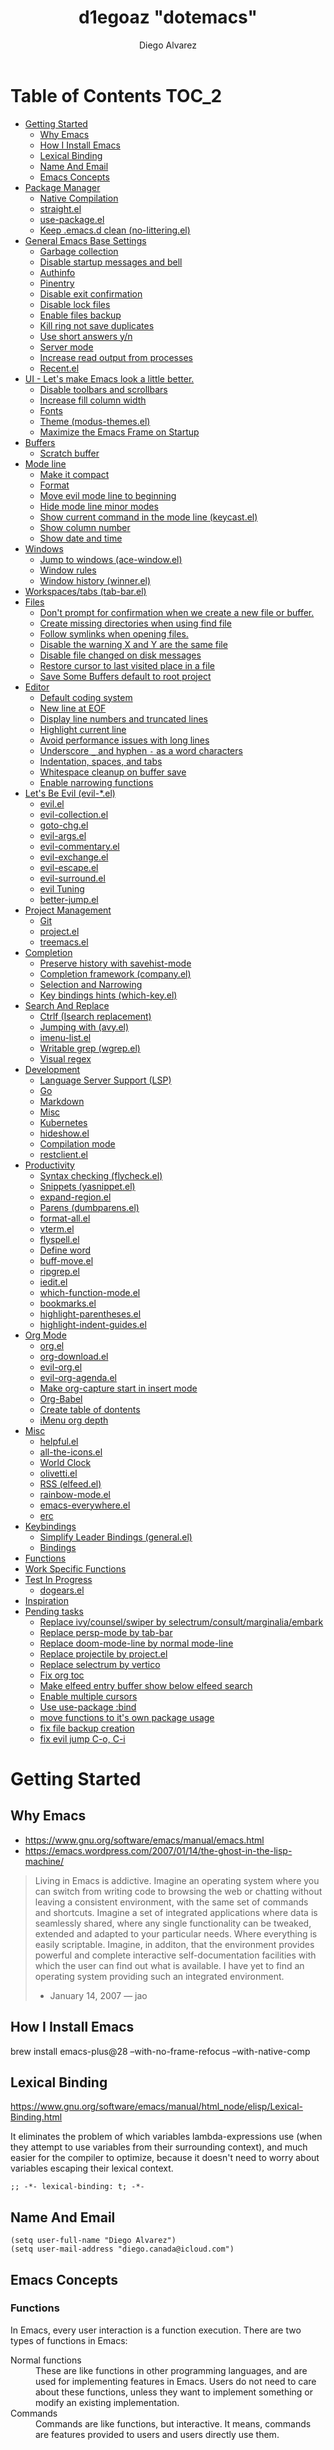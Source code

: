 #+TITLE: d1egoaz "dotemacs"
#+AUTHOR: Diego Alvarez
#+EMAIL: diego.canada@icloud.com
#+DESCRIPTION: d1egoaz Personal Emacs Configuration
#+CREATED: 2021-04-24
#+STARTUP: show3levels

* Table of Contents                                                   :TOC_2:
- [[#getting-started][Getting Started]]
  - [[#why-emacs][Why Emacs]]
  - [[#how-i-install-emacs][How I Install Emacs]]
  - [[#lexical-binding][Lexical Binding]]
  - [[#name-and-email][Name And Email]]
  - [[#emacs-concepts][Emacs Concepts]]
- [[#package-manager][Package Manager]]
  - [[#native-compilation][Native Compilation]]
  - [[#straightel][straight.el]]
  - [[#use-packageel][use-package.el]]
  - [[#keep-emacsd-clean-no-litteringel][Keep .emacs.d clean (no-littering.el)]]
- [[#general-emacs-base-settings][General Emacs Base Settings]]
  - [[#garbage-collection][Garbage collection]]
  - [[#disable-startup-messages-and-bell][Disable startup messages and bell]]
  - [[#authinfo][Authinfo]]
  - [[#pinentry][Pinentry]]
  - [[#disable-exit-confirmation][Disable exit confirmation]]
  - [[#disable-lock-files][Disable lock files]]
  - [[#enable-files-backup][Enable files backup]]
  - [[#kill-ring-not-save-duplicates][Kill ring not save duplicates]]
  - [[#use-short-answers-yn][Use short answers y/n]]
  - [[#server-mode][Server mode]]
  - [[#increase-read-output-from-processes][Increase read output from processes]]
  - [[#recentel][Recent.el]]
- [[#ui---lets-make-emacs-look-a-little-better][UI - Let's make Emacs look a little better.]]
  - [[#disable-toolbars-and-scrollbars][Disable toolbars and scrollbars]]
  - [[#increase-fill-column-width][Increase fill column width]]
  - [[#fonts][Fonts]]
  - [[#theme-modus-themesel][Theme (modus-themes.el)]]
  - [[#maximize-the-emacs-frame-on-startup][Maximize the Emacs Frame on Startup]]
- [[#buffers][Buffers]]
  - [[#scratch-buffer][Scratch buffer]]
- [[#mode-line][Mode line]]
  - [[#make-it-compact][Make it compact]]
  - [[#format][Format]]
  - [[#move-evil-mode-line-to-beginning][Move evil mode line to beginning]]
  - [[#hide-mode-line-minor-modes][Hide mode line minor modes]]
  - [[#show-current-command-in-the-mode-line-keycastel][Show current command in the mode line (keycast.el)]]
  - [[#show-column-number][Show column number]]
  - [[#show-date-and-time][Show date and time]]
- [[#windows][Windows]]
  - [[#jump-to-windows-ace-windowel][Jump to windows (ace-window.el)]]
  - [[#window-rules][Window rules]]
  - [[#window-history-winnerel][Window history (winner.el)]]
- [[#workspacestabs-tab-barel][Workspaces/tabs (tab-bar.el)]]
- [[#files][Files]]
  - [[#dont-prompt-for-confirmation-when-we-create-a-new-file-or-buffer][Don't prompt for confirmation when we create a new file or buffer.]]
  - [[#create-missing-directories-when-using-find-file][Create missing directories when using find file]]
  - [[#follow-symlinks-when-opening-files][Follow symlinks when opening files.]]
  - [[#disable-the-warning-x-and-y-are-the-same-file][Disable the warning X and Y are the same file]]
  - [[#disable-file-changed-on-disk-messages][Disable file changed on disk messages]]
  - [[#restore-cursor-to-last-visited-place-in-a-file][Restore cursor to last visited place in a file]]
  - [[#save-some-buffers-default-to-root-project][Save Some Buffers default to root project]]
- [[#editor][Editor]]
  - [[#default-coding-system][Default coding system]]
  - [[#new-line-at-eof][New line at EOF]]
  - [[#display-line-numbers-and-truncated-lines][Display line numbers and truncated lines]]
  - [[#highlight-current-line][Highlight current line]]
  - [[#avoid-performance-issues-with-long-lines][Avoid performance issues with long lines]]
  - [[#underscore-_-and-hyphen---as-a-word-characters][Underscore =_= and hyphen =-= as a word characters]]
  - [[#indentation-spaces-and-tabs][Indentation, spaces, and tabs]]
  - [[#whitespace-cleanup-on-buffer-save][Whitespace cleanup on buffer save]]
  - [[#enable-narrowing-functions][Enable narrowing functions]]
- [[#lets-be-evil-evil-el][Let's Be Evil (evil-*.el)]]
  - [[#evilel][evil.el]]
  - [[#evil-collectionel][evil-collection.el]]
  - [[#goto-chgel][goto-chg.el]]
  - [[#evil-argsel][evil-args.el]]
  - [[#evil-commentaryel][evil-commentary.el]]
  - [[#evil-exchangeel][evil-exchange.el]]
  - [[#evil-escapeel][evil-escape.el]]
  - [[#evil-surroundel][evil-surround.el]]
  - [[#evil-tuning][evil Tuning]]
  - [[#better-jumpel][better-jump.el]]
- [[#project-management][Project Management]]
  - [[#git][Git]]
  - [[#projectel][project.el]]
  - [[#treemacsel][treemacs.el]]
- [[#completion][Completion]]
  - [[#preserve-history-with-savehist-mode][Preserve history with savehist-mode]]
  - [[#completion-framework-companyel][Completion framework (company.el)]]
  - [[#selection-and-narrowing][Selection and Narrowing]]
  - [[#key-bindings-hints-which-keyel][Key bindings hints (which-key.el)]]
- [[#search-and-replace][Search And Replace]]
  - [[#ctrlf-isearch-replacement][Ctrlf (Isearch replacement)]]
  - [[#jumping-with-avyel][Jumping with (avy.el)]]
  - [[#imenu-listel][imenu-list.el]]
  - [[#writable-grep-wgrepel][Writable grep (wgrep.el)]]
  - [[#visual-regex][Visual regex]]
- [[#development][Development]]
  - [[#language-server-support-lsp][Language Server Support (LSP)]]
  - [[#go][Go]]
  - [[#markdown][Markdown]]
  - [[#misc][Misc]]
  - [[#kubernetes][Kubernetes]]
  - [[#hideshowel][hideshow.el]]
  - [[#compilation-mode][Compilation mode]]
  - [[#restclientel][restclient.el]]
- [[#productivity][Productivity]]
  - [[#syntax-checking-flycheckel][Syntax checking (flycheck.el)]]
  - [[#snippets-yasnippetel][Snippets (yasnippet.el)]]
  - [[#expand-regionel][expand-region.el]]
  - [[#parens-dumbparensel][Parens (dumbparens.el)]]
  - [[#format-allel][format-all.el]]
  - [[#vtermel][vterm.el]]
  - [[#flyspellel][flyspell.el]]
  - [[#define-word][Define word]]
  - [[#buff-moveel][buff-move.el]]
  - [[#ripgrepel][ripgrep.el]]
  - [[#ieditel][iedit.el]]
  - [[#which-function-modeel][which-function-mode.el]]
  - [[#bookmarksel][bookmarks.el]]
  - [[#highlight-parenthesesel][highlight-parentheses.el]]
  - [[#highlight-indent-guidesel][highlight-indent-guides.el]]
- [[#org-mode][Org Mode]]
  - [[#orgel][org.el]]
  - [[#org-downloadel][org-download.el]]
  - [[#evil-orgel][evil-org.el]]
  - [[#evil-org-agendael][evil-org-agenda.el]]
  - [[#make-org-capture-start-in-insert-mode][Make org-capture start in insert mode]]
  - [[#org-babel][Org-Babel]]
  - [[#create-table-of-dontents][Create table of dontents]]
  - [[#imenu-org-depth][iMenu org depth]]
- [[#misc-1][Misc]]
  - [[#helpfulel][helpful.el]]
  - [[#all-the-iconsel][all-the-icons.el]]
  - [[#world-clock][World Clock]]
  - [[#olivettiel][olivetti.el]]
  - [[#rss-elfeedel][RSS (elfeed.el)]]
  - [[#rainbow-modeel][rainbow-mode.el]]
  - [[#emacs-everywhereel][emacs-everywhere.el]]
  - [[#erc][erc]]
- [[#keybindings][Keybindings]]
  - [[#simplify-leader-bindings-generalel][Simplify Leader Bindings (general.el)]]
  - [[#bindings][Bindings]]
- [[#functions][Functions]]
- [[#work-specific-functions][Work Specific Functions]]
- [[#test-in-progress][Test In Progress]]
  - [[#dogearsel][dogears.el]]
- [[#inspiration][Inspiration]]
- [[#pending-tasks-713][Pending tasks]]
  - [[#replace-ivycounselswiper-by-selectrumconsultmarginaliaembark][Replace ivy/counsel/swiper by selectrum/consult/marginalia/embark]]
  - [[#replace-persp-mode-by-tab-bar][Replace persp-mode by tab-bar]]
  - [[#replace-doom-mode-line-by-normal-mode-line][Replace doom-mode-line by normal mode-line]]
  - [[#replace-projectile-by-projectel][Replace projectile by project.el]]
  - [[#replace-selectrum-by-vertico][Replace selectrum by vertico]]
  - [[#fix-org-toc][Fix org toc]]
  - [[#make-elfeed-entry-buffer-show-below-elfeed-search][Make elfeed entry buffer show below elfeed search]]
  - [[#enable-multiple-cursors][Enable multiple cursors]]
  - [[#use-use-package-bind][Use use-package :bind]]
  - [[#move-functions-to-its-own-package-usage][move functions to it's own package usage]]
  - [[#fix-file-backup-creation][fix file backup creation]]
  - [[#fix-evil-jump-c-o-c-i][fix evil jump C-o, C-i]]

* Getting Started

** Why Emacs

- https://www.gnu.org/software/emacs/manual/emacs.html
- https://emacs.wordpress.com/2007/01/14/the-ghost-in-the-lisp-machine/

#+begin_quote
Living in Emacs is addictive. Imagine an operating system where you can switch from writing code to
browsing the web or chatting without leaving a consistent environment, with the same set of commands
and shortcuts. Imagine a set of integrated applications where data is seamlessly shared, where any
single functionality can be tweaked, extended and adapted to your particular needs. Where everything
is easily scriptable. Imagine, in additon, that the environment provides powerful and complete
interactive self-documentation facilities with which the user can find out what is available. I have
yet to find an operating system providing such an integrated environment.
-  January 14, 2007 — jao
#+end_quote

** How I Install Emacs

#+begin_example sh
brew install emacs-plus@28 --with-no-frame-refocus --with-native-comp
#+end_example

** Lexical Binding

https://www.gnu.org/software/emacs/manual/html_node/elisp/Lexical-Binding.html

It eliminates the problem of which variables lambda-expressions use (when they
attempt to use variables from their surrounding context), and much easier for
the compiler to optimize, because it doesn't need to worry about variables
escaping their lexical context.

#+begin_src elisp
;; -*- lexical-binding: t; -*-
#+end_src

** Name And Email

#+begin_src elisp
(setq user-full-name "Diego Alvarez")
(setq user-mail-address "diego.canada@icloud.com")
#+end_src

** Emacs Concepts

*** Functions

In Emacs, every user interaction is a function execution. There are two types of functions in Emacs:

- Normal functions ::
  These are like functions in other programming languages, and are used for implementing features in
  Emacs. Users do not need to care about these functions, unless they want to implement something or
  modify an existing implementation.
- Commands ::
  Commands are like functions, but interactive. It means, commands are features provided to users
  and users directly use them.

*** Basic motion commands in Emacs

Some of the commands don't work on evil mode, but it's a good idea to know how
to move on Emacs when evil is not available.

| Keymap | Command                             |
|--------+-------------------------------------|
| C-f    | Move forward one char               |
| C-b    | Move backward one char              |
|--------+-------------------------------------|
| C-p    | Move upward one line                |
| C-n    | Move downward one line              |
| C-a    | Move to beginning of line           |
| C-e    | Move to end of line                 |
|--------+-------------------------------------|
| M-f    | Move forward one word               |
| M-b    | Move backward one word              |
|--------+-------------------------------------|
| C-v    | Scroll forward one screen           |
| M-v    | Scroll backward one screen          |
|--------+-------------------------------------|
| M-a    | Move to the beginning of a sentence |

*** Mode line

The mode line is the empty area below the buffer. It has useful summary
information about the buffer shown in the window.

*** Minibuffer

Minibuffer is the small area at the bottom of your Emacs screen.

**** Minibuffer completion uses:

- completing-read :: to define what the completion UI looks like and how it behaves.
- completing-styles :: to define how completion filter/sorts results.

*** Echo area

Minibuffer can be used for output as well. The echo area is used for displaying
messages. Both Minibuffer and Echo Area, although serve different purposes,
share the same physical space.

*** Frames

An application window in an operating system is called a Frame in Emacs.

*** Window

Emacs can split your frame area into multiple smaller areas. Each such area is called a window.

*** Tutorial

- https://tuhdo.github.io/emacs-tutor.html

* Package Manager

** Native Compilation

#+begin_src elisp
(setq native-comp-async-report-warnings-errors nil) ; Silence compiler warnings as they can be pretty disruptive.
(setq native-comp-async-query-on-exit t)
(setq native-comp-async-jobs-number 4)
(setq native-comp-deferred-compilation t)
#+end_src

** straight.el

*=straight= is configured and installed in early-init.el.*

straight.el operates by cloning Git repositories and then symlinking files into
Emacs' load path.

=straight-use-package= package name is a *symbol* not a string.
=straight-visit-package-website= to visit package URL.

*** Update Packages

Update packages (pull in changes, then freeze), this creates
=~/.config/emacs/straight/versions/default.el=, this lockfile should be checked in.

#+begin_example elisp
(straight-pull-all)
(straight-freeze-versions)
(straight-remove-unused-repos)
#+end_example

*** Rollback/Re-Install Packages

Read version lockfile and restore package versions to those listed.

#+begin_example elisp
(straight-thaw-versions)
#+end_example

** use-package.el

*=use-package= is configured and installed in early-init.el.*

Package =use-package= provides a handy macro by the same name which is
essentially a wrapper around =with-eval-after-load= with a lot of handy
syntactic sugar and useful features.

A common use-package declaration looks like this:

#+begin_example elisp
(use-package <package-name>
   ;; The :init configuration is always executed (Not lazy)
    :init
   ;; commands to auto load
    :commands
   ;; Configure other variables and modes in the :config section,
   ;; after lazily loading the package.
    :config
    ;; configure hooks
    :hook
     ;; key bindings for this package>
    :bind)
#+end_example


#+begin_src elisp
(setq use-package-hook-name-suffix nil)
#+end_src

** Keep .emacs.d clean (no-littering.el)

#+begin_src elisp
(use-package no-littering
  :config
  (setq custom-file (no-littering-expand-etc-file-name "custom.el"))
  (setq auto-save-file-name-transforms `((".*" ,(no-littering-expand-var-file-name "auto-save/") t))))
#+end_src

* General Emacs Base Settings

** Garbage collection

Enforce a sneaky Garbage Collection strategy to minimize GC interference with
user activity. During normal use a high GC threshold is set.  When idling GC is
triggered and a low threshold is set.

This is important as Emacs just dies trying to collect GC due to the huge
initial GC threshold in =early-init.el=.

#+begin_src elisp
(use-package gcmh
  :config
  (gcmh-mode 1))
#+end_src

** Disable startup messages and bell

#+begin_src elisp
(setq inhibit-startup-screen t)
(setq inhibit-startup-message t)

(setq ring-bell-function 'ignore)
(setq visible-bell nil)
#+end_src

** Authinfo

#+begin_src elisp
(setq auth-sources '("~/.authinfo.gpg"))
#+end_src

** Pinentry

Emacs can be prompted for the PIN of GPG private keys.

#+begin_src elisp
(setq epg-pinentry-mode 'loopback)
#+end_src

** Disable exit confirmation

#+begin_src elisp
(setq confirm-kill-emacs nil)
#+end_src

** Disable lock files

Disables .#file.ext creation.

#+begin_src elisp
(setq create-lockfiles nil)
#+end_src

** Enable files backup

#+begin_src elisp
(setq delete-by-moving-to-trash t)
;; to disable backups:
;; (setq make-backup-files nil)
;; (setq vc-make-backup-files nil)
;; (setq auto-save-default nil)

;; trying creating backups:
(setq auto-save-default t)
(setq backup-by-copying t)
(setq delete-old-versions -1)
(setq make-backup-files t)
(setq vc-make-backup-files t)
(setq version-control t)

;; for the ` and , see:
;; https://www.gnu.org/software/emacs/manual/html_node/elisp/Backquote.html
;; The special marker ‘,’ inside of the argument to backquote indicates a value that isn’t constant.
(setq backup-directory-alist `(("." . ,(concat no-littering-var-directory "/backup"))))
;;(setq auto-save-file-name-transforms `((".*" ,(no-littering-expand-var-file-name "auto-save/") t))))
#+end_src

** Kill ring not save duplicates

Remove duplicates in the kill ring.

#+begin_src elisp
(setq kill-do-not-save-duplicates t)
#+end_src

** Use short answers y/n

yes-or-no-p uses shorter answers "y" or "n".

#+begin_src elisp
(setq use-short-answers t) ; new in Emacs28
#+end_src

** Server mode

Start the Emacs server from this instance so that all =emacsclient= calls are
routed here.

#+begin_src elisp
(server-start)
#+end_src

** Increase read output from processes

Increase how much is read from processes in a single chunk (default is
4kb). LSP is improved by increasing this value.

#+begin_src elisp
(setq read-process-output-max (* 1024 1024)) ; 1mb
#+end_src

** Recent.el

#+begin_src elisp
(use-package recentf
  :config
  (setq recentf-max-menu-items 1000)
  (setq recentf-max-saved-items 1000)
  (recentf-mode 1))
#+end_src

* UI - Let's make Emacs look a little better.

** Disable toolbars and scrollbars

#+begin_src elisp
(tool-bar-mode -1)
(scroll-bar-mode -1)
(menu-bar-mode 1) ; I do like to have the menu-bar available to use when I break Emacs :D
#+end_src

** Increase fill column width

#+begin_src elisp
(setq-default fill-column 100)
#+end_src

** Fonts

*** Setting The Font Face

#+begin_src elisp
(set-face-attribute 'variable-pitch nil :font "Helvetica")
(set-face-attribute 'fixed-pitch nil :font "Iosevka SS08-14")
(set-face-attribute 'variable-pitch nil :font "Helvetica-14")
(set-face-attribute 'font-lock-comment-face nil :slant 'italic)
(set-face-attribute 'font-lock-keyword-face nil :slant 'italic)

;; Needed if using emacsclient. Otherwise, your fonts will be smaller than expected.
(add-to-list 'default-frame-alist '(font . "Iosevka SS08-14"))
#+end_src

*** Configure emoji font 😎

Copied from https://github.com/dunn/company-emoji

#+begin_src elisp
(defun diego--set-emoji-font (frame)
  "Adjust the font settings of FRAME so Emacs can display emoji properly."
  (set-fontset-font t 'symbol (font-spec :family "Apple Color Emoji") frame 'prepend))

;; For when Emacs is started in GUI mode:
(diego--set-emoji-font nil)

;; Hook for when a frame is created with emacsclient
;; see https://www.gnu.org/software/emacs/manual/html_node/elisp/Creating-Frames.html
(add-hook 'after-make-frame-functions #'diego--set-emoji-font)
#+end_src

*** Zooming In and Out

Command/Super plus =/- for zooming in/out.

#+begin_src elisp
(global-set-key (kbd "s-=") #'text-scale-increase)
(global-set-key (kbd "s--") #'text-scale-decrease)
#+end_src

** Theme (modus-themes.el)

#+begin_src elisp
(use-package modus-themes
  :init
  (setq modus-themes-completions 'opinionated) ; {nil,'moderate,'opinionated}
  (setq modus-themes-diffs nil)
  (setq modus-themes-fringes 'subtle) ; {nil,'subtle,'intense}
  (setq modus-themes-headings '((1 . section) (2 . rainbow-line) (t . no-bold))) ; Lots of options---continue reading the manual
  (setq modus-themes-hl-line 'underline-accented)
  (setq modus-themes-links 'faint)
  (setq modus-themes-mode-line 'accented-3d)
  (setq modus-themes-mode-line '(padded accented))
  (setq modus-themes-org-blocks 'tinted-background)
  (setq modus-themes-paren-match 'intense-bold)
  (setq modus-themes-prompts 'intense-accented)
  (setq modus-themes-region 'accent)
  (setq modus-themes-scale-1 1.1)
  (setq modus-themes-scale-2 1.15)
  (setq modus-themes-scale-3 1.21)
  (setq modus-themes-scale-4 1.27)
  (setq modus-themes-scale-5 1.33)
  (setq modus-themes-scale-headings nil)
  (setq modus-themes-slanted-constructs t) ; use slanted text (italics) unless it is absolutely necessary, strings and code comments
  (setq modus-themes-subtle-line-numbers t)
  (setq x-underline-at-descent-line t) ; to make the underline not break bottom part of letters, like g (setq modus-themes-syntax 'all-syntax) ; Lots of options---continue reading the manual

  ;; testing
  (setq modus-themes-tabs-accented t) ; I don't think it works in MacOS
  ;; Load the theme files before enabling a theme
  (modus-themes-load-themes)
  :config
  ;; Load the theme of your choice:
  (modus-themes-load-operandi)
  ;; (modus-themes-load-vivendi)
  :bind ("<f5>" . #'modus-themes-toggle))
#+end_src
** Maximize the Emacs Frame on Startup

#+begin_src elisp
(add-to-list 'initial-frame-alist '(fullscreen . maximized))
#+end_src

* Buffers

** Scratch buffer

*** Change initial scratch buffer message

#+begin_src elisp
(setq-default initial-scratch-message ";; Happy hacking d1egoaz - Emacs ♥\n\n")
#+end_src

*** Protect scratch buffer against accidental kill

#+begin_src elisp
(with-current-buffer "*scratch*"
  (emacs-lock-mode 'kill))
#+end_src

*** Initial major mode

#+begin_src elisp
(setq initial-major-mode 'org-mode)
#+end_src

*** Persistent scratch across sessions

#+begin_src elisp
(use-package persistent-scratch
  :init
  (setq persistent-scratch-scratch-buffer-p-function #'(lambda ()(string-match "^*scratch" (buffer-name))))

  ;; some parts of the code copied from https://github.com/ieure/scratch-el/blob/master/scratch.el
  (setq diego--scratch-mode-list '(("org-mode" . org-mode)
                                   ("fundamental-mode" . fundamental-mode)
                                   ("emacs-lisp" . emacs-lisp-mode)
                                   ("markdown" . gfm-mode)))

  (defun diego--scratch-buffer-querymode ()
    (alist-get
     (completing-read "Mode: " diego--scratch-mode-list)
     diego--scratch-mode-list nil nil 'equal))

;;;###autoload
  (defun diego/make-scratch (mode)
    "Get a scratch buffer for the MODE.
When called interactively with a prefix arg, prompt for the mode."
    (interactive (list (diego--scratch-buffer-querymode)))
    (let* ((name (concat (make-temp-name (format "*scratch-%s-" mode)) "*")))
      (switch-to-buffer name)
      (with-current-buffer (get-buffer-create name)
        (funcall mode))))

  (defun diego/make-new-scratch-buffer ()
    "New temporary scratch buffer with a random name."
    (interactive)
    (switch-to-buffer-other-window (concat (make-temp-name "*scratch-") "*"))
    (org-mode))

  (defun diego/make-new-scratch-buffer-go-babel ()
    "New temporary scratch buffer with a random name with go-babel enabled."
    (interactive)
    (switch-to-buffer-other-window (concat (make-temp-name "*scratch-go") "*"))
    (insert "
\#+begin_src go
package main
import \"fmt\"
func main() {
    fmt.Println(\"hello d1egoaz\")
}
\#+end_src
")
    (org-mode))
  :config
  (persistent-scratch-setup-default))
#+end_src

* Mode line

** Make it compact

#+begin_src elisp
(setq mode-line-compact t)
#+end_src

** Format

#+begin_src elisp
;; (defun diego/current-tab-name ()
;;   (interactive)
;;   (alist-get 'name (tab-bar--current-tab)))

(setq-default mode-line-format
              '("%e"
                mode-line-front-space
                ;;"[" (:eval (diego/current-tab-name)) "]"
                ;; " "
                ;; (:eval (if (eq (buffer-local-value 'major-mode (current-buffer)) 'kubel-mode)
                ;;            (kubel-current-state)))
                mode-line-buffer-identification  " "
                ;; default-directory
                mode-line-position
                minions-mode-line-modes
                ;; (vc-mode vc-mode) " "
                ;; mode-line-misc-info
                ;; mode-line-mule-info
                ;; mode-line-client
                ;; mode-line-modified
                ;; mode-line-remote
                mode-line-frame-identification
                mode-line-end-spaces))
#+end_src

** Move evil mode line to beginning

#+begin_src elisp
(setq evil-mode-line-format nil)
#+end_src

** Hide mode line minor modes

#+begin_src elisp
(use-package minions
  :config
  (setq minions-mode-line-lighter "+")
  (setq minions-direct '(flymake-mode lsp-mode compilation-shell-minor-mode diego/dedicated-mode))
  (minions-mode 1))
#+end_src

** Show current command in the mode line (keycast.el)

Keycast mode shows the current command and its key or mouse binding in the mode
line, and updates them whenever another command is invoked.

#+begin_src elisp
(use-package moody) ; required by keycast window predicate

(use-package keycast
  :after moody
  :config
  (setq keycast-window-predicate 'moody-window-active-p)
  (setq keycast-remove-tail-elements nil) ; leave mode line alone

  ;; copied from Prot
  (dolist (input '(self-insert-command
                   org-self-insert-command))
    (add-to-list 'keycast-substitute-alist `(,input "." "Typing…")))

  (dolist (event '(mouse-event-p
                   mouse-movement-p
                   mwheel-scroll
                   ;; added these additional events
                   lsp-ui-doc--handle-mouse-movement
                   ignore))
    (add-to-list 'keycast-substitute-alist `(,event nil)))

  (define-minor-mode keycast-mode
    "Show current command and its key binding in the mode line."
    :global t
    (if keycast-mode
        (add-hook 'pre-command-hook 'keycast--update t)
      (remove-hook 'pre-command-hook 'keycast--update)))

  (add-to-list 'global-mode-string '("" mode-line-keycast " "))
  (set-face-attribute 'keycast-key nil :height 1.0)
  (set-face-attribute 'keycast-command nil :height 0.5)
  (keycast-mode 1))
#+end_src

** Show column number

#+begin_src elisp
(column-number-mode 1) ; Show column number next to line number in mode line
(setq mode-line-position-column-line-format '(" (Ln:%l, Col:%c)"))
#+end_src

** Show date and time

#+begin_src elisp
(use-package time
  :init
  (setq display-time-format "%Y-%m(%b)-%d(%a) %l:%M%p %Z")
  (setq display-time-interval 30)
  (setq display-time-default-load-average nil))
#+end_src


* Windows

** Jump to windows (ace-window.el)

Package for selecting a window to switch to.
https://github.com/abo-abo/ace-window

- Change the action midway:
You can also start by calling ace-window and then decide to switch the action to delete or swap etc. By default the bindings are:

| Keymap | Command                                                |
|--------+--------------------------------------------------------|
| x      | delete window                                          |
| m      | swap windows                                           |
| M      | move window                                            |
| c      | copy window                                            |
| j      | select buffer                                          |
| n      | select the previous window                             |
| u      | select buffer in the other window                      |
| c      | split window fairly, either vertically or horizontally |
| v      | split window vertically                                |
| b      | split window horizontally                              |
| o      | maximize current window                                |
| ?      | show these command bindings                            |
|        |                                                        |

| Keymap  | Command         |
|---------+-----------------|
| SPC w a | Select a window |
| SPC w D | Delete a window |

#+begin_src elisp
(use-package ace-window
  :after embark
  :config
  (setq aw-keys '(?a ?s ?d ?f ?g ?h ?j ?k ?l))

  ;; copied from https://karthinks.com/software/fifteen-ways-to-use-embark/
  (eval-when-compile
    (defmacro my/embark-ace-action (fn)
      `(defun ,(intern (concat "my/embark-ace-" (symbol-name fn))) ()
         (interactive)
         (with-demoted-errors "%s"
           (require 'ace-window)
           (aw-switch-to-window (aw-select nil))
           (call-interactively (symbol-function ',fn)))))

    (defmacro my/embark-split-action (fn split-type)
      `(defun ,(intern (concat "my/embark-"
                               (symbol-name fn)
                               "-"
                               (car (last  (split-string
                                            (symbol-name split-type) "-"))))) ()
         (interactive)
         (funcall #',split-type)
         (call-interactively #',fn))))

(defun my/split-window-right (&optional size)
  "Split the selected window into two windows, one above the other.
The selected window is below.  The newly split-off window is
below and displays the same buffer.  Return the new window."
  (interactive "P")
  (split-window-right size)
  (other-window 1))

(defun my/split-window-below (&optional size)
  "Split the selected window into two side-by-side windows.
The selected window is on the left.  The newly split-off window
is on the right and displays the same buffer.  Return the new
window."
  (interactive "P")
  (split-window-below size)
  (other-window 1))

  (define-key embark-file-map (kbd "o") (my/embark-ace-action find-file))
  (define-key embark-file-map (kbd "-") (my/embark-split-action find-file my/split-window-below))
  (define-key embark-file-map (kbd "/") (my/embark-split-action find-file my/split-window-right))
  (define-key embark-buffer-map (kbd "o") (my/embark-ace-action switch-to-buffer))
  (define-key embark-buffer-map (kbd "-") (my/embark-split-action switch-to-buffer my/split-window-below))
  (define-key embark-buffer-map (kbd "/") (my/embark-split-action switch-to-buffer my/split-window-right)))
#+end_src

** Window rules

The =display-buffer-alist= is a rule-set for controlling the placement of windows.

;; https://www.gnu.org/software/emacs/manual/html_node/elisp/Buffer-Display-Action-Alists.html

(defun diego--debug-buffer-alist (b a)
"Clicking a link from the *Help* buffer opens source code in the same window."
;; (message "b:%s" b)
;; (print a)
nil)

#+begin_src elisp
;; make pop-to-buffer obey display-buffer-alist

(defvar diego-tabs-as-workspaces-enabled t)

(setq switch-to-buffer-obey-display-actions t)

(defun diego/project-name-from-root-dir (project-root-dir)
  (if (or (string-prefix-p "~/src/github.com/Shopify" project-root-dir)
          (string-prefix-p "/Volumes/GoogleDrive/My Drive" project-root-dir))
      (file-name-nondirectory (directory-file-name project-root-dir))
    project-root-dir))

(defun diego--display-buffer-from-help-p (b _a)
  "Clicking a link from the *Help* buffer opens source code in the same window."
  (unless current-prefix-arg
    (with-current-buffer (window-buffer)
      (or
       (eq major-mode 'help-mode)
       (eq major-mode 'apropos-mode)
       (eq major-mode 'helpful-mode)))))

(setq display-buffer-alist
      `(
        ;; no window
        ("\\*Async Shell Command\\*.*"
         (display-buffer-no-window))

        ;; top side window
        ("\\*world-clock\\*"
         (display-buffer-in-side-window)
         (side . top)
         (window-height . 0.16)
         (slot . -1))
        ("\\*Messages\\*"
         (display-buffer-in-side-window)
         (side . top)
         (window-height . 0.16)
         (slot . 1))
        ("\\*Warnings\\*"
         (display-buffer-in-side-window)
         (side . top)
         (window-height . 0.16)
         (slot . 2))

        ;; bottom side window
        ("\\*Embark Actions.*"
         (display-buffer-in-side-window)
         (side . bottom)
         (slot . -1)
         (window-height . fit-window-to-buffer)
         (window-parameters . ((no-other-window . t)
                               (mode-line-format . none))))

        ;; left side window
        ("\\*Help.*"
         ;; (display-buffer-reuse-window display-buffer-in-side-window)
         (display-buffer-in-side-window)
         (side . left)
         (window-width . 0.40)
         (slot . -1))
        ("\\*Apropos\\*"
         ;; (display-buffer-reuse-window display-buffer-in-side-window)
         (display-buffer-in-side-window)
         (side . left)
         (window-width . 0.40)
         (slot . -1))
        ;; if buffer is opened from a help* mode, open it in that window
        (diego--display-buffer-from-help-p
         (display-buffer-reuse-window display-buffer-in-side-window)
         (side . left)
         (window-width . 0.40)
         (slot . -1))

        ;; right side window
        ("\\*compilation\\*"
         (display-buffer-in-side-window)
         (side . right)
         (window-width . 0.50)
         (slot . 0))
        ("\\*vterm\\*"
         (display-buffer-reuse-mode-window display-buffer-in-side-window)
         (side . right)
         (window-width . 0.50)
         (slot . -1))
        ("\\*\\(vterm\\|vterm-project\\).*"
         (display-buffer-in-side-window)
         (side . right)
         (window-width . 0.50)
         (slot . 0))
        ("\\*Ilist\\*"
         (display-buffer-in-side-window)
         (side . right)
         (window-width . 0.20)
         (slot . 0))

        ;; below current window
        ("\\*Calendar.*"
         (display-buffer-reuse-mode-window display-buffer-below-selected)
         (window-height . fit-window-to-buffer))
        ("\\*Org todo\\*"
         (display-buffer-reuse-mode-window display-buffer-below-selected)
         (window-height . fit-window-to-buffer))

        ;; dedicated tabs
        ;;; tabs for apps

        ;;;; Kubel
        ("\\*diego/vterm\\*"
         (display-buffer-in-tab)
         (tab-name . "*vterm*"))
        ("\\*kubel manager.*"
         (display-buffer-in-tab)
         (tab-name . "*kubel*"))
        ("\\*kubectl RTF logs.*"
         (display-buffer-in-tab)
         (tab-name . "*kubel*"))
        ("\\*kubel-process\\*"
         (display-buffer-in-side-window)
         (window-height . 0.2)
         (side . bottom)
         (slot . 0))
        ("\\*kubel resource.*"
         (display-buffer-in-side-window)
         (window-width . 0.5)
         (side . right)
         (slot . 0))
        ;;;; Elfeed
        ("\\*elfeed-search\\*"
         (display-buffer-in-tab)
         (tab-name . "*elfeed*"))
        ("\\*elfeed-entry\\*"
         (display-buffer-in-side-window)
         (side . bottom)
         (window-height . 0.7))

        ;;;; Scratch buffers
        ("\\*scratch.*"
         (display-buffer-in-tab)
         (tab-name . "*scratch*"))

        ;;; Automatic tab management
        ;; every new buffer/file goes to a tab, even when visiting an existing
        ;; buffer, if tab doesn't exist, create it.
        ;; idea from https://emacs.stackexchange.com/a/64486
        ((lambda (b _a)
           (when diego-tabs-as-workspaces-enabled
             (buffer-local-value 'buffer-file-name (get-buffer b))))
         (display-buffer-in-tab)
         (tab-name . (lambda (b _a)
                       (if-let* ((bfn (buffer-file-name b))
                                 (root (vc-git-root bfn)))
                           (diego/project-name-from-root-dir root)
                         "*special*"))))
        ))
#+end_src

#+begin_src elisp
(setq window-combination-resize t)
(setq even-window-sizes 'height-only)
(setq window-sides-vertical nil)
(setq switch-to-buffer-in-dedicated-window 'pop)

(add-hook 'help-mode-hook #'visual-line-mode)
(add-hook 'custom-mode-hook #'visual-line-mode)
(define-key global-map (kbd "<f6>") #'window-toggle-side-windows)
#+end_src

#+begin_src elisp
(defun diego/split-window-horizontally-3 ()
  (interactive)
  (delete-other-windows)
  (split-window-horizontally)
  (split-window-horizontally)
  (balance-windows)
  (other-window -1))

(defun diego/follow-mode-3 ()
  (interactive)
  (diego/split-window-horizontally-3)
  (follow-mode 1))
#+end_src

** Window history (winner.el)

Winner is a built-in tool that keeps a record of buffer and window layout changes.

| Keymap  | Command     |
|---------+-------------|
| SPC w z | Winner undo |
| SPC w r | Winner redo |

#+begin_src elisp
(use-package winner
  :hook
  (after-init-hook . winner-mode))
#+end_src

* Workspaces/tabs (tab-bar.el)

| Keymap      | Command                  |
|-------------+--------------------------|
| SPC TAB TAB | Switch workspaces (tabs) |
| SPC TAB l   | Switch to recent tab     |
| SPC TAB p   | Previous tab             |
| SPC TAB n   | Next tab                 |
| SPC TAB d   | Close tab by name        |

#+begin_src elisp
(use-package tab-bar
  :general
  (general-nmap
    "gt"  #'tab-next
    "gT"  #'tab-recent)
  :config
  (setq tab-bar-close-button-show nil)
  (setq tab-bar-close-tab-select 'recent)
  (setq tab-bar-new-tab-choice nil)
  (setq tab-bar-show t)
  (setq tab-bar-tab-hints nil) ; don't show numbers

;;;; Indicators for `tab-bar-format' --- EXPERIMENTAL

  (defun prot-tab-format-modified ()
    "Format `mode-line-modified' for the tab bar."
    `((global menu-item ,(string-trim-right (format-mode-line mode-line-modified)) ignore)))

  (defun prot-tab-format-vc ()
    "Format VC status for the tab bar."
    `((global menu-item ,(string-trim-right (format-mode-line vc-mode)) ignore)))

  (defun prot-tab-format-misc-info ()
    "Format `mode-line-misc-info' for the tab bar."
    `((global menu-item ,(string-trim-right (format-mode-line mode-line-misc-info)) ignore)))

  (defun prot-tab-format-buffer-id ()
    "Buffer true name for files or just the buffer name."
    `((global menu-item ,(format "[%s]" (or buffer-file-truename (buffer-name))) ignore)))

  (defun prot-tab-format-space-single ()
    "Format space for the tab bar."
    `((global menu-item " " ignore)))

  (defun prot-tab-format-space-double ()
    "Format double space for the tab bar."
    `((global menu-item "  " ignore)))

  (defun prot-tab-format-evil ()
    "Format `evil-mode-line-tag for the tab bar."
    `((global menu-item ,evil-mode-line-tag ignore)))

  (setq tab-bar-format
        '(prot-tab-format-space-single
          prot-tab-format-modified
          prot-tab-format-evil
          ;; tab-bar-format-tabs-groups
          tab-bar-format-tabs
          prot-tab-format-space-double
          prot-tab-format-buffer-id
          prot-tab-format-vc
          prot-tab-format-space-single
          tab-bar-format-align-right
          prot-tab-format-misc-info
          prot-tab-format-space-double
          tab-bar-format-global
          prot-tab-format-space-single))


  (defun diego/tab-bar-list-names ()
    (mapcar (lambda (tab)
              (alist-get 'name tab))
            (tab-bar-tabs)))

  (defun diego/create-or-select-tab ()
    (interactive)
    (let* ((tabs (diego/tab-bar-list-names))
           (proj (diego/current-project-name)))
      (if (member proj tabs)
            (tab-switch proj)
        (progn
          (tab-new)
          (tab-rename proj)))))


  (setq tab-bar-mode t)
  (tab-bar-mode 1))
#+end_src

* Files

** Don't prompt for confirmation when we create a new file or buffer.

#+begin_src elisp
(setq confirm-nonexistent-file-or-buffer nil)
#+end_src

** Create missing directories when using find file

Create missing directories when we open a file that doesn't exist under a directory tree that may not exist.

#+begin_src elisp
(defun diego/my-create-non-existent-directory ()
  "Automatically create missing directories when creating new files."
  (unless (file-remote-p buffer-file-name)
    (let ((parent-directory (file-name-directory buffer-file-name)))
      (and (not (file-directory-p parent-directory))
           (y-or-n-p (format "Directory `%s' does not exist! Create it?" parent-directory))
           (progn (make-directory parent-directory 'parents)
                  t)))))
(add-to-list 'find-file-not-found-functions #'diego/my-create-non-existent-directory)
#+end_src

** Follow symlinks when opening files.

#+begin_src elisp
(setq vc-follow-symlinks t)
(setq find-file-visit-truename t)
#+end_src

** Disable the warning X and Y are the same file

Which normally appears when you visit a symlinked file by the same name.

#+begin_src  elisp
(setq find-file-suppress-same-file-warnings t)
#+end_src

** Disable file changed on disk messages

Turn the delay on auto-reloading from 5 seconds down to 1 second.  We have to do this before turning
on =auto-revert-mode= for the change to take effect.

#+begin_src elisp
(use-package autorevert
  :straight (:type built-in)
  :config
  (setq auto-revert-interval 1)
  (setq revert-without-query '(".*")) ; disables prompt
  (global-auto-revert-mode 1))
#+end_src

** Restore cursor to last visited place in a file

This means when you visit a file, point goes to the last place where it was when you previously
visited the same file.

#+begin_src elisp
(use-package saveplace
  :straight (:type built-in)
  :config
  (setq-default save-place t)
  (save-place-mode 1))
#+end_src

** Save Some Buffers default to root project

#+begin_src elisp
(setq save-some-buffers-default-predicate 'save-some-buffers-root)
#+end_src

* Editor

** Default coding system

#+begin_src elisp
(set-default-coding-systems 'utf-8)
#+end_src

** New line at EOF

Add a newline automatically at the end of the file.

#+begin_src elisp
(setq require-final-newline t)
#+end_src

** Display line numbers and truncated lines

#+begin_src elisp
;; Explicitly define a width to reduce the cost of on-the-fly computation
(setq-default display-line-numbers-width 3)

;; Show absolute line numbers for narrowed regions to make it easier to tell the
;; buffer is narrowed, and where you are, exactly.
(setq-default display-line-numbers-widen t)

;; Enable line numbers in most text-editing modes.
(setq display-line-numbers-type 'relative)
(add-hook 'prog-mode-hook #'display-line-numbers-mode)
(add-hook 'text-mode-hook #'display-line-numbers-mode)
(add-hook 'conf-mode-hook #'display-line-numbers-mode)
(global-visual-line-mode 1)
#+end_src

** Highlight current line

#+begin_src elisp
(global-hl-line-mode 1)
#+end_src

** Avoid performance issues with long lines

When the lines in a file are so long that performance could suffer to an unacceptable degree, we say
"so long" to the slow modes and options enabled in that buffer, and invoke something much more basic
in their place.

#+begin_src elisp
(global-so-long-mode 1)
#+end_src

** Underscore =_= and hyphen =-= as a word characters

An underscore =_= is a word character in Vim. This means that word motions like w skip over
underlines in a sequence of letters as if it was a letter itself. In contrast, in Evil the
underscore is often a non-word character like operators, e.g. +.

#+begin_src elisp
(defun diego--chars-as-word-char-for-syntax-table (st)
  (modify-syntax-entry ?/ "w" st)
  (modify-syntax-entry ?_ "w" st)
  (modify-syntax-entry ?- "w" st))

(defun diego--treat-chars-as-word-char ()
  (mapc 'diego--chars-as-word-char-for-syntax-table
        (list  emacs-lisp-mode-syntax-table help-mode-syntax-table Info-mode-syntax-table org-mode-syntax-table prog-mode-syntax-table ))

  (with-eval-after-load 'ruby-mode
    (diego--chars-as-word-char-for-syntax-table ruby-mode-syntax-table))

  (with-eval-after-load 'helpful-mode
    (diego--chars-as-word-char-for-syntax-table helpful-mode-syntax-table))

  (with-eval-after-load 'yaml-mode
    (diego--chars-as-word-char-for-syntax-table yaml-mode-syntax-table))

  (with-eval-after-load 'html-mode
    (diego--chars-as-word-char-for-syntax-table html-mode-syntax-table)))

(add-hook 'after-change-major-mode-hook #'diego--treat-chars-as-word-char)
#+end_src

** Indentation, spaces, and tabs

Favor spaces over tabs.

#+begin_src elisp
(setq-default indent-tabs-mode nil)
(setq-default tab-width 4)
#+end_src

Make =tabify= and =untabify= only affect indentation. Not tabs/spaces in the middle of a line.
#+begin_src elisp
(setq tabify-regexp "^\t* [ \t]+")
#+end_src

** Whitespace cleanup on buffer save

#+begin_src elisp
(use-package whitespace
  :straight (:type built-in)
  :hook
  (before-save-hook . whitespace-cleanup))
#+end_src

** Enable narrowing functions

#+begin_src elisp
(put 'narrow-to-defun  'disabled nil)
(put 'narrow-to-page   'disabled nil)
(put 'narrow-to-region 'disabled nil)
#+end_src

* Let's Be Evil (evil-*.el)

- Cutting and Pasting ::
In emacs, cutting is called killing. Pasting is called yanking.

- Point and Mark ::
The point refers to the cursor. The mark refers to the other side of a selected region (the “active region”).

- Guides ::
https://github.com/noctuid/evil-guide

** evil.el

[[https://github.com/emacs-evil/evil][evil]] is a 'vi' layer for Emacs.

#+begin_src elisp
(use-package evil
  :init
  (setq evil-kill-on-visual-paste nil) ; don't add the replaced text to the kill ring
  (setq evil-want-integration t) ;; This is optional since it's already set to t by default.
  (setq evil-want-keybinding nil) ; so we can use evil-collection
  (setq evil-want-minibuffer nil)
  (setq evil-want-C-u-delete nil)
  (setq evil-want-C-u-scroll t)
  (setq evil-want-C-d-scroll t)
  (setq evil-want-C-i-jump t)
  (setq evil-want-C-u-delete t) ; when insert mode
  (setq evil-want-Y-yank-to-eol t) ; behave like y$
  (setq evil-undo-system 'undo-redo) ; default to natively Emacs 28
  (setq evil-want-fine-undo t)
  :config
  ;; set up some basic equivalents for vim mapping functions. This creates
  ;; global key definition functions for the evil states.
  (general-evil-setup t) ; https://github.com/noctuid/general.el#vim-like-definers
  (evil-put-command-property #'evil-goto-definition :jump t)

  ;; n=nzz
  (defun diego--my-center-line (&rest _)
    (evil-scroll-line-to-center nil))
  (advice-add #'evil-search-next :after #'diego--my-center-line)
  ;; N=Nzz
  (advice-add #'evil-search-previous :after #'diego--my-center-line)

  ;; keep J centered
  (evil-put-command-property #'evil-join :move-point nil)
  (defun diego--my-save-position-line (fn &rest args)
    (save-excursion (apply fn args)))
  (advice-add #'evil-join :around #'diego--my-save-position-line)

  (evil-mode 1))
#+end_src

** evil-collection.el

[[https://github.com/emacs-evil/evil-collection][evil-collection]] are Evil bindings for the parts of Emacs that Evil does not cover properly by default, such as
help-mode, M-x calendar, Eshell and more. Some bindings don't make sense, so I'm just enabling it per mode.

Motion ([, ], {, }, (, ), gj, gk, C-j, C-k)

#+begin_src elisp
(use-package evil-collection
  :after evil
  :commands (evil-collection-dired-setup evil-collection-magit-setup)
  :init
  (setq evil-collection-company-use-tng nil) ; I don't want that completion experience
  (setq evil-collection-mode-list nil) ; I don't want surprises, I'll enable it manually by mode
  (setq evil-collection-key-blacklist '("SPC" "SPC m" "C-SPC" "M-SPC" "gd" "gf" "K" "gr" "gR" "[" "]" "gz" "<escape>"))
  (setq evil-collection-setup-minibuffer nil) ; don't setup Vim style bindings in the minibuffer.
  (setq evil-collection-setup-debugger-keys nil)
  (setq evil-collection-calendar-want-org-bindings t)
  :config
  ;; https://github.com/emacs-evil/evil-collection/blob/master/modes/
  (evil-collection-init '(
                          calendar comint company compile
                          diff-mode dired docker docview
                          ediff elfeed elisp-mode elisp-refs eshell
                          flycheck flymake
                          go-mode
                          help helpful
                          ibuffer info imenu imenu-list
                          magit ocurr popup
                          vc-annotate vc-dir vc-git
                          vterm wgrep which-key xref)))

(with-eval-after-load 'dired (evil-collection-dired-setup))
(with-eval-after-load 'magit (evil-collection-magit-setup))
#+end_src

** goto-chg.el

| Keymap | Command                  |
|--------+--------------------------|
| g;     | goto-last-change         |
| g,     | goto-last-change-reverse |

#+begin_src elisp
(use-package goto-chg :after evil)
#+end_src

** evil-args.el

Motions and text objects for delimited arguments.

For example, =cia~ (~ia= inner arg) transforms:
#+begin_example
function(ar|g1, arg2, arg3)
function(|, arg2, arg3)
#+end_example

=daa= (=aa= outer arg) transforms:
#+begin_example
function(ar|g1, arg2, arg3)
function(|arg2, arg3)
#+end_example

#+begin_src elisp
(use-package evil-args
  :after evil
  :config
  (setq evil-args-delimiters '("," ";" " ")); include space to use in lisp
  :bind (:map
         evil-inner-text-objects-map
         ("a" . #'evil-inner-arg)
         :map
         evil-outer-text-objects-map
         ("a" . #'evil-outer-arg)
         :map
         evil-normal-state-map
         ("L" . #'evil-forward-arg)
         ("H" . #'evil-backward-arg)
         :map
         evil-motion-state-map
         ("H" . #'evil-backward-arg)
         ("L" . #'evil-forward-arg)))
#+end_src

** evil-commentary.el

evil-commentary is an Emacs package for evil-mode that intends to make it easy to comment out (lines of) code:

| Keymap | Command                             |
|--------+-------------------------------------|
| gcc    | comment out a line                  |
| gc~    | comments out the target of a motion |
| gcap   | comment out a paragrah              |
| gc     | comment out selection               |

#+begin_src elisp
(use-package evil-commentary
  :straight (:build (autoloads native-compile))
  :after evil
  :config
  (evil-commentary-mode 1))
#+end_src

** evil-exchange.el

Easy text exchange operator for Evil.

On the first use, define (and highlight) the first {motion} to exchange. On the
second use, define the second {motion} and perform the exchange.

=gx= can also be used from visual mode, which is sometimes easier than coming up with the right {motion}

| Keymap | Command                   |
|--------+---------------------------|
| gx     | evil exchange             |
| .      | repeat motion to exchange |
| gX     | evil exchange cancel      |

#+begin_src elisp
(use-package evil-exchange
  :after evil
  :config
  (evil-exchange-install))
#+end_src

** evil-escape.el

Customizable key sequence to escape from insert state and everything else in Emacs.

#+begin_src elisp
(use-package evil-escape
  :straight (:type git :host github :repo "hlissner/evil-escape")
  :after evil
  :commands evil-escape
  :config
  (setq evil-escape-excluded-states '(normal visual multiedit emacs motion))
  (setq evil-escape-delay 0.2)
  (setq-default evil-escape-key-sequence "jk")
  :hook
  (after-init-hook . evil-escape-mode))
#+end_src

** evil-surround.el

Add/change surrounding to text objects.

| Keymap         | Command                         |
|----------------+---------------------------------|
| S<textobject>  | Add surrounding in region       |
| ys<textobject> | Add surrounding in normal state |
| ds<textobject> | Delete surrounding              |

#+begin_src elisp
(use-package evil-surround
  :after evil
  :config
  (global-evil-surround-mode 1))
#+end_src

** evil Tuning

*** Change cursor color evil-mode

#+begin_src elisp
(setq evil-insert-state-cursor '((bar . 2) "#ff00ff"))
(setq evil-normal-state-cursor '(box "#ff00ff"))
#+end_src

*** Stay on the original character when leaving insert mode

#+begin_src elisp
(setq evil-move-cursor-back nil)
(setq evil-shift-round nil)
#+end_src

*** Make magit commit buffer start in insert mode

#+begin_src elisp
(add-hook 'with-editor-mode-hook #'evil-insert-state)
#+end_src

** better-jump.el

(use-package better-jumper
:init
(global-set-key [remap evil-jump-forward]  #'better-jumper-jump-forward)
(global-set-key [remap evil-jump-backward] #'better-jumper-jump-backward)
(global-set-key [remap xref-pop-marker-stack] #'better-jumper-jump-backward)
:general
(general-nvmap
"C-o" #'better-jumper-jump-backward
"C-i" #'better-jumper-jump-forward)
:config
(defun evil-better-jumper/set-jump-a (orig-fn &rest args)
"Set a jump point and ensure ORIG-FN doesn't set any new jump points."
(better-jumper-set-jump (if (markerp (car args)) (car args)))
(let ((evil--jumps-jumping t)
(better-jumper--jumping t))
(apply orig-fn args)))

;; Create a jump point before jumping with imenu.
(advice-add #'imenu :around #'evil-better-jumper/set-jump-a)
(better-jumper-mode 1))
#+begin_src elisp
#+end_src

* Project Management

** Git

https://github.com/magit/magit

A git client for Emacs.
C-t to turn any magit buffer into text-mode.

Keybindings: https://github.com/emacs-evil/evil-collection/tree/master/modes/magit

*** magit.el

Keys:
https://github.com/emacs-evil/evil-collection/blob/master/modes/magit/evil-collection-magit.el#L280-L309

#+begin_src elisp
(use-package magit
  :general
  (general-nvmap :keymaps 'magit-status-mode-map
    "zt" #'evil-scroll-line-to-top
    "zz" #'evil-scroll-line-to-center
    "zb" #'evil-scroll-line-to-bottom
    "gr" #'magit-refresh)
  (general-define-key
   :keymaps 'magit-status-mode-map
   :states '(normal visual emacs motion)
   :prefix ","
   :non-normal-prefix "M-SPC m"
   "b"       '(:ignore t :which-key "branch")
   "bc" #'diego/git-create-branch-from-origin-master
   "bC" #'diego/git-create-branch-from-origin-main
   "p"       '(:ignore t :which-key "pr")
   "pc" #'diego/checkout-gh-pr
   "o" #'diego/fetch-and-rebase-onto-origin-master
   "v" #'diego/visit-pull-request-url)

  :config
  (setq magit-diff-refine-hunk t) ; show granular diffs in selected hunk
  (setq magit-save-repository-buffers nil) ; Don't autosave repo buffers
  ;; Don't display parent/related refs in commit buffers; they are rarely
  ;; helpful and only add to runtime costs.
  (setq magit-revision-insert-related-refs nil)
  (setq magit-diff-refine-ignore-whitespace nil)
  (setq magit-display-buffer-function 'magit-display-buffer-fullframe-status-v1)

  (setq magit-repository-directories
        '(
          ("~/src/github.com/Shopify" . 2)
          ("~/code/" . 2)
          ("~/dotfiles/" . 1)))


(setq magit-bury-buffer-function 'magit-restore-window-configuration)

  (transient-append-suffix 'magit-fetch "-p"
    '("-t" "Fetch all tags" ("-t" "--tags")))

  (load (expand-file-name "diego-magit.el" user-emacs-directory)))
#+end_src

*** transient.el

Package `transient' is the interface used by Magit to display popups.
TODO remove use package as it's now part of Emacs

#+begin_src elisp
(use-package transient
  :config
  ;; Allow using `q' to quit out of popups, in addition to `C-g'. See
  ;; <https://magit.vc/manual/transient.html#Why-does-q-not-quit-popups-anymore_003f>
  ;; for discussion.
  (transient-bind-q-to-quit)
  ;; Close transient with ESC
  (define-key transient-map [escape] #'transient-quit-one))
#+end_src

*** git-link.el

#+begin_src elisp
(use-package git-link
  :commands git-link
  :config
  (setq git-link-open-in-browser t))
#+end_src

*** forge.el

#+begin_src elisp
(use-package forge
  :commands forge-create-pullreq)
#+end_src

** project.el

#+begin_src elisp
(use-package project
  :straight (:type built-in)
  :config
  (load (expand-file-name "diego-project.el" user-emacs-directory))
  (setq project-switch-commands '((project-find-file "Find file" ?f)
                                  (diego/open-project-readme "README.md" ?.)
                                  (consult-ripgrep "Ripgrep" ?r)
                                  (project-dired "Dired" ?d)
                                  (magit-status "Git status" ?m)
                                  (diego/consult-buffer-for-project "Recent project buffer" ?R)
                                  (project-shell-command "Shell command" ?!)
                                  (diego/vterm-project "Vterm project" ?v))))
#+end_src

** treemacs.el

Treemacs - a tree layout file explorer for Emacs.
https://github.com/Alexander-Miller/treemacs

=oaa= open window with ace
For navigation use j/k, M-n/M-p to move to same-height neighbour u to go to parent.

#+begin_src elisp
(use-package treemacs
  :config
  (setq treemacs-git-mode 'simple)
  (setq treemacs-tag-follow-mode nil)
  (treemacs-resize-icons 12))

(define-key treemacs-mode-map [mouse-1] #'treemacs-single-click-expand-action)

(use-package treemacs-evil
  :after (treemacs evil))

(use-package lsp-treemacs
  :commands lsp-treemacs-errors-list
  :after lsp-mode
  :config
  (setq lsp-treemacs-detailed-outline nil))

(use-package treemacs-persp ;;treemacs-perspective if you use perspective.el vs. persp-mode
  :after (treemacs persp-mode) ;;or perspective vs. persp-mode
  :config (treemacs-set-scope-type 'Perspectives))

#+end_src

* Completion

** Preserve history with savehist-mode

Run =(delete-dups extended-command-history)= for example to delete duplicates
from previous history files.

#+begin_src elisp
(use-package savehist
  :straight (:type built-in)
  :init
  (savehist-mode 1)
  :config
  (setq auto-save-interval 100)
  (setq history-delete-duplicates t)
  (setq history-length 1000)
  (setq savehist-additional-variables '(compile-command kill-ring regexp-search-ring)))
#+end_src

** Completion framework (company.el)

Company is a modular completion framework. Modules for retrieving completion
candidates are called backends, modules for displaying them are frontends.

#+begin_src elisp
(use-package company
  :config
  (setq company-idle-delay 0.1)
  (setq company-minimum-prefix-length 1)
  (setq company-require-match 'never)
  (setq company-frontends
        '(company-pseudo-tooltip-frontend  ; always show candidates in overlay tooltip
          company-echo-metadata-frontend))  ; show selected candidate docs in echo area
  (setq company-auto-complete nil)
  (setq company-auto-complete-chars nil)

  ;; Only search the current buffer for `company-dabbrev' (a backend that
  ;; suggests text your open buffers). This prevents Company from causing
  ;; lag once you have a lot of buffers open.
  (setq company-dabbrev-other-buffers nil)

  ;; Make `company-dabbrev' fully case-sensitive, to improve UX with
  ;; domain-specific words with particular casing.
  (setq company-dabbrev-ignore-case nil)
  (setq company-dabbrev-downcase nil)

  ;; When candidates in the autocompletion tooltip have additional
  ;; metadata, like a type signature, align that information to the
  ;; right-hand side. This usually makes it look neater.
  (setq company-tooltip-align-annotations t)

  (eldoc-add-command #'company-complete-selection
                     #'company-complete-common
                     #'company-capf
                     #'company-abort)

  ;; Always display the entire suggestion list onscreen, placing it
  ;; above the cursor if necessary.
  (setq company-tooltip-limit 20)
  (setq company-tooltip-minimum company-tooltip-limit)
  (global-company-mode 1)
  :bind (:map
         company-active-map
         ("TAB"   . #'company-complete-selection)
         ("<tab>" . #'company-complete-selection)))
#+end_src

;; Dabbrev
#+begin_src elisp
(use-package dabbrev
  :config
  (setq dabbrev-backward-only nil)
  (setq dabbrev-case-distinction 'case-replace)
  (setq dabbrev-case-fold-search nil)
  (setq dabbrev-case-replace 'case-replace)
  (setq dabbrev-check-other-buffers t)
  (setq dabbrev-eliminate-newlines t)
  (setq dabbrev-upcase-means-case-search t)

  (defun diego/dabbrev-full-completion ()
    (interactive)
     (let ((current-prefix-arg 16)) ; 16 C-u C-u = all buffers
      (call-interactively #'dabbrev-completion)))

  :bind (("M-/" . diego/dabbrev-full-completion)
         ("C-M-/" . dabbrev-completion)))
#+end_src

** Selection and Narrowing

Individual packages that work well together.
Vertico, Consult, Embark, Marginalia, and Orderless.

I am loving this new combination of tools. Lightweight and fast.

All of the above try to use the minibuffer's existing hooks and extension
mechanisms, and benefit from large parts of the rest of Emacs using those
mechanisms too. Consequently, they all interop with each other and other parts
of the Emacs ecosystem. You can pick which you want.

*** vertico.el

Provides the vertical completion user interface.

#+begin_src elisp
(use-package vertico
  :after orderless ; https://github.com/oantolin/orderless/issues/64#issuecomment-868989378
  :straight (vertico :type git :host github :repo "minad/vertico"
                     :includes vertico-directory
                     ;; Allow reuse of minibuffer history (like ivy-resume or selectrum-last)
                     :files (:defaults "extensions/vertico-directory.el" "extensions/vertico-repeat.el" "extensions/vertico-quick.el"))
  :init
  (add-hook 'vertico-mode-hook (lambda ()
                                 (setq completion-in-region-function
                                       (if vertico-mode
                                           #'consult-completion-in-region
                                         #'completion--in-region))))
  (vertico-mode)
  :config
  (set-face-attribute 'vertico-current nil :background (modus-themes-color 'cyan-intense-bg))
  (setq vertico-resize nil)
  (setq vertico-cycle t)
  (setq vertico-count 20)

  ;; Prefix current candidate with arrow
  ;; https://github.com/minad/vertico/wiki#prefix-current-candidate-with-arrow
  (advice-add #'vertico--format-candidate :around
              (lambda (orig cand prefix suffix index _start)
                (setq cand (funcall orig cand prefix suffix index _start))
                (concat
                 (if (= vertico--index index)
                     (propertize "» " 'face 'vertico-current)
                   "  ")
                 cand)))

  ;; Customize highlighting based on completion-category
  ;; https://github.com/minad/vertico/wiki#customize-highlighting-based-on-completion-category
  (defun +completion-category-highlight-files (cand)
    (let ((len (length cand)))
      (when (and (> len 0)
                 (eq (aref cand (1- len)) ?/))
        (add-face-text-property 0 len 'font-lock-function-name-face 'append cand)))
    cand)

  (defvar +completion-category-hl-func-overrides
    `((file . ,#'+completion-category-highlight-files))
    "Alist mapping category to highlight functions.")

  (advice-add #'vertico--arrange-candidates :around
              (defun vertico-format-candidates+ (func metadata)
                (let ((hl-func (or (alist-get (completion-metadata-get metadata 'category)
                                              +completion-category-hl-func-overrides)
                                   #'identity)))
                  (cl-letf* (((symbol-function 'actual-vertico-format-candidate)
                              (symbol-function #'vertico--format-candidate))
                             ((symbol-function #'vertico--format-candidate)
                              (lambda (cand &rest args)
                                (apply #'actual-vertico-format-candidate
                                       (funcall hl-func cand) args))))
                    (funcall func metadata)))))

  :bind (:map
         vertico-map
         ("\C-tab" . #'vertico-quick-insert)
         ("\C-q"     . #'vertico-quick-exit)))
#+end_src

#+begin_src elisp
(use-package emacs
  :init
  ;; Add prompt indicator to `completing-read-multiple'.
  (defun crm-indicator (args)
    (cons (concat "[CRM] " (car args)) (cdr args)))
  (advice-add #'completing-read-multiple :filter-args #'crm-indicator)

  ;; Grow and shrink minibuffer
  (setq resize-mini-windows 'grow-only)

  ;; Do not allow the cursor in the minibuffer prompt
  (setq minibuffer-prompt-properties
        '(read-only t cursor-intangible t face minibuffer-prompt))
  (add-hook 'minibuffer-setup-hook #'cursor-intangible-mode)

  ;; Enable indentation+completion using the TAB key.
  ;; `completion-at-point' is often bound to M-TAB.
  (setq tab-always-indent 'complete)
  (setq enable-recursive-minibuffers t)
  :hook
  (minibuffer-setup-hook . cursor-intangible-mode))
#+end_src

*** consult.el

Provides a suite of useful commands using completing-read.

https://github.com/minad/consult#use-package-example
https://github.com/minad/consult/wiki

M-m quick select
M-i quick insert
M-w copy

#+begin_src elisp
(use-package consult
  :after vertico
  :straight (consult :type git :host github :repo "minad/consult")
  :init

  ;; Optionally configure the register formatting. This improves the register
  ;; preview for `consult-register', `consult-register-load',
  ;; `consult-register-store' and the Emacs built-ins.
  (setq register-preview-delay 0
        register-preview-function #'consult-register-format)

  ;; Optionally tweak the register preview window.
  ;; This adds thin lines, sorting and hides the mode line of the window.
  (advice-add #'register-preview :override #'consult-register-window)

  ;; Optionally replace `completing-read-multiple' with an enhanced version.
  (advice-add #'completing-read-multiple :override #'consult-completing-read-multiple)

  ;; Use Consult to select xref locations with preview
  (setq xref-show-xrefs-function #'consult-xref
        xref-show-definitions-function #'consult-xref)
  :config
  ;; :preview-key on a per-command basis using the `consult-customize' macro.
  (consult-customize
   consult-line consult-ripgrep consult-git-grep consult-grep
   :preview-key '(:debounce 0.5 any)
   consult-bookmark consult-recent-file consult-xref
   consult--source-file consult--source-project-file consult--source-bookmark
   :preview-key (list (kbd "C-SPC") (kbd "C-M-j") (kbd "C-M-k")))


  (setq consult-narrow-key ">")
  (setq consult-widen-key "<")

  ;; TODO 2021-09-14T22:38:11Z
  ;; consult-line-start-from-top

  ;; disable fd for now until https://github.com/minad/consult/wiki#find-files-using-fd
  ;; (setq consult-find-args "fd --color=never --full-path ARG OPTS")
  ;; add --hidden
  (setq consult-ripgrep-args "rg --hidden --null --line-buffered --color=never --max-columns=1000 --path-separator /   --smart-case --no-heading --line-number .")

  (setq consult-fontify-preserve t)
  (setq consult-preview-key nil)
  ;; (setq consult-project-root-function #'vc-root-dir)
  (setq consult-project-root-function #'diego/current-project-name)

  (defun diego/search-symbol-at-point ()
    (interactive)
    (consult-line (thing-at-point 'symbol)))

  (defun diego--recentf-mode-consult ()
    (recentf-mode 1))
  (advice-add 'diego--recentf-mode-consult :before #'consult-recent-file)

  ;; Makes only the open buffers list visible when calling consult-buffer command
  ;; by hiding the other sources, but still allowing the narrowing to recent
  ;; files (by typing f SPC), bookmarks (m SPC) and project buffer and/or files
  ;; (p SPC).  Hide all sources, except normal buffers in consult-buffer by
  ;; default
  (dolist (src consult-buffer-sources)
    (unless (eq src 'consult--source-buffer)
      (set src (plist-put (symbol-value src) :hidden t))))

  (defun buffer-list-for-mode (mode)
    (seq-filter (lambda (buffer)
                  (eq mode (buffer-local-value 'major-mode buffer)))
                (buffer-list)))

  (defvar kubel-buffer-source
    `(:name     "Kubel"
                :narrow   ?k
                :category buffer
                :state    ,#'consult--buffer-state
                :items  ,(lambda () (mapcar #'buffer-name (buffer-list-for-mode 'kubel-mode)))))
  (add-to-list 'consult-buffer-sources 'kubel-buffer-source 'append)

  (defvar vterm-buffer-source
    `(:name     "Vterm"
                :narrow   ?v
                :category buffer
                :state    ,#'consult--buffer-state
                :items  ,(lambda () (mapcar #'buffer-name (buffer-list-for-mode 'vterm-mode)))))
  (add-to-list 'consult-buffer-sources 'vterm-buffer-source 'append)

  (defun diego/consult-buffer-for-project ()
    (interactive)
    (setq unread-command-events (append unread-command-events (list ?p 32)))
    (consult-buffer))

  :bind (
         ([remap apropos]                       . #'consult-apropos)
         ([remap bookmark-jump]                 . #'consult-bookmark)
         ([remap evil-show-marks]               . #'consult-mark)
         ([remap goto-line]                     . #'consult-goto-line)
         ([remap imenu]                         . #'consult-imenu)
         ([remap load-theme]                    . #'consult-theme)
         ([remap locate]                        . #'consult-locate)
         ([remap org-goto]                      . #'consult-org-heading)
         ([remap switch-to-buffer]              . #'consult-buffer)
         ([remap switch-to-buffer-other-window] . #'consult-buffer-other-window)
         ([remap switch-to-buffer-other-frame]  . #'consult-buffer-other-frame)
         ([remap yank-pop]                      . #'consult-yank-pop)
         ([remap recentf-open-files]            . #'consult-recent-file)
         :map minibuffer-local-map
         ("C-r" . consult-history)))

;; https://github.com/gagbo/consult-lsp
(use-package consult-lsp
  :after (consult lsp-mode)
  :bind
  (:map
   lsp-mode-map
   ([remap xref-find-apropos] . #'consult-lsp-symbols)))

(use-package consult-flycheck
  :after (consult flycheck))

(use-package consult-dir
  :after (vertico consult bookmark marginalia)
  :bind (("C-x C-d" . consult-dir)
         :map vertico-map
         ("C-x C-d" . consult-dir)
         ("C-x C-j" . consult-dir-jump-file)))

#+end_src

*** embark.el

Embark is a minor mode to allow each minibuffer entry to have multiple actions.

https://github.com/oantolin/embark
https://github.com/oantolin/embark/wiki/Default-Actions

#+begin_src elisp
(use-package embark
  :after wgrep
  :straight (embark :type git :host github :repo "oantolin/embark")
  :init

  ;; Optionally replace the key help with a completing-read interface
  (setq prefix-help-command #'embark-prefix-help-command)
  :config

  ;; If you want to see the actions and their key bindings, but want to use the
  ;; key bindings rather than completing the command name
  (setq embark-action-indicator
        (lambda (map _target)
          (which-key--show-keymap "Embark" map nil nil 'no-paging)
          #'which-key--hide-popup-ignore-command)
        embark-become-indicator embark-action-indicator)
  ;; Hide the mode line of the Embark live/completions buffers
  (add-to-list 'display-buffer-alist
               '("\\`\\*Embark Collect \\(Live\\|Completions\\)\\*"
                 nil
                 (window-parameters (mode-line-format . none))))

  (defun diego/embark-export-write ()
    "Export the current vertico results to a writable buffer if possible.
Supports exporting consult-grep to wgrep, file to wdeired, and consult-location to occur-edit"
    (interactive)
    (pcase-let ((`(,type . ,candidates)
                 (run-hook-with-args-until-success 'embark-candidate-collectors)))
      (pcase type
        ('consult-grep (let ((embark-after-export-hook #'wgrep-change-to-wgrep-mode))
                         (embark-export)))
        ('file (let ((embark-after-export-hook #'wdired-change-to-wdired-mode))
                 (embark-export)))
        ('consult-location (let ((embark-after-export-hook #'occur-edit-mode))
                             (embark-export)))
        (x (user-error "embark category %S doesn't support writable export" x)))))

  :bind
  (("M-a"                     . #'embark-act)
   ("C-;"                     . #'embark-act)
   ("M-."                     . #'embark-dwim)
   ("C-h B"                   . #'embark-bindings)
   ;; alternative for `describe-bindings'
   ([remap describe-bindings] . #'embark-bindings)
   (:map minibuffer-local-map
         (("C-o" . embark-export)
          ("C-c C-e" . diego/embark-export-write)))))

;; Consult users will also want the embark-consult package.
(use-package embark-consult
  :after (embark consult)
  :demand t ; only necessary if you have the hook below
  ;; if you want to have consult previews as you move around an
  ;; auto-updating embark collect buffer
  :hook
  (embark-collect-mode-hook . consult-preview-at-point-mode))
#+end_src

*** marginalia.el

Provides annotations to completion candidates.

#+begin_example
 "Return symbol class characters for symbol S.
Function:
f function
c command
m macro
! advised
o obsolete
Variable:
u custom
v variable
l local
\* modified
o obsolete
Other:
a face
t cl-type"
#+end_example

#+begin_src elisp
(use-package marginalia
  :init
  (marginalia-mode 1))
#+end_src

*** orderless.el

Orderless is a completion-style to allow convenient filters.

#+begin_src elisp
(use-package orderless
  :straight (orderless :type git :host github :repo "oantolin/orderless")
  :init
  (setq completion-styles '(orderless))
  (setq completion-category-defaults nil)
  ;; Enable `partial-completion' for files to allow path expansion.
  (setq completion-category-overrides '((file (styles . (partial-completion)))))
  (setq completions-format 'one-column)
  (setq completions-detailed t)
  :config
  ;; adapted from https://github.com/minad/consult/wiki#orderless-style-dispatchers-ensure-that-the--regexp-works-with-consult-buffer
  ;; Recognizes the following patterns:
  ;; * =literal literal=
  ;; * ,initialism initialism,
  ;; * !without-literal without-literal!
  ;; * .ext (file extension)
  ;; * regexp$ (regexp matching at end)
  (defun diego/orderless-dispatch (pattern _index _total)
    (cond
     ;; Ensure that $ works with Consult commands, which add disambiguation suffixes
     ((string-suffix-p "$" pattern) `(orderless-regexp . ,(concat (substring pattern 0 -1) "[\x100000-\x10FFFD]*$")))
     ;; File extensions
     ((string-match-p "\\`\\.." pattern) `(orderless-regexp . ,(concat "\\." (substring pattern 1) "[\x100000-\x10FFFD]*$")))
     ;; Ignore single !
     ((string= "!" pattern) `(orderless-literal . ""))
     ;; Without literal
     ((string-prefix-p "!" pattern) `(orderless-without-literal . ,(substring pattern 1)))
     ((string-suffix-p "!" pattern) `(orderless-without-literal . ,(substring pattern 0 -1)))
     ;; Initialism strict matching
     ((string-prefix-p "," pattern) `(orderless-strict-initialism . ,(substring pattern 1)))
     ((string-suffix-p "," pattern) `(orderless-strict-initialism . ,(substring pattern 0 -1)))
     ;; Literal matching
     ((string-prefix-p "=" pattern) `(orderless-literal . ,(substring pattern 1)))
     ((string-suffix-p "=" pattern) `(orderless-literal . ,(substring pattern 0 -1)))))

  (setq orderless-matching-styles '(orderless-regexp))
  (setq orderless-style-dispatchers '(diego/orderless-dispatch))
  (setq orderless-skip-highlighting nil)

  ;; Pressing SPC takes you out of completion, so with the default separator you
  ;; are limited to one component, which is no fun. To fix this add a separator
  ;; that is allowed to occur in identifiers, for example, for Emacs Lisp code
  ;; you could use an ampersand:
  (setq orderless-component-separator "[ +]")
  ;; The matching portions of candidates aren’t highlighted. That’s because
  ;; company-capf is hard-coded to look for the completions-common-part face, and
  ;; it only use one face, company-echo-common to highlight candidates.
  (defun just-one-face (fn &rest args)
    (let ((orderless-match-faces [completions-common-part]))
      (apply fn args)))

  (advice-add 'company-capf--candidates :around #'just-one-face))
#+end_src

** Key bindings hints (which-key.el)

[[https://github.com/justbur/emacs-which-key][which-key.el]] is a minor mode for Emacs that displays the key bindings following your currently
entered incomplete command (a prefix) in a popup.

Special SPC, TAB, etc., Single Character a-z,Modifier C-, M-, Other same as default, except single
characters are sorted alphabetically

#+begin_src elisp
(use-package which-key
  :init
  (setq which-key-sort-order #'which-key-key-order-alpha) ;
  (setq which-key-sort-uppercase-first nil) ; I prefer to have lowercase first when there is for example a k and K
  (setq which-key-max-display-columns nil)
  (setq which-key-min-display-lines 10)
  (setq which-key-side-window-slot -10); A negative value means use a slot preceding (that is, above or on the left of) the middle slot.
  (setq which-key-idle-delay 0.3)
  :config
  (which-key-mode 1))
#+end_src

*** Emacs Client

This setting ensures that emacsclient always opens on *dashboard* rather than *scratch*.
https://github.com/emacs-dashboard/emacs-dashboard#emacs-daemon

If t, open the *scratch* buffer.

#+begin_src elisp
(setq initial-buffer-choice t)
#+end_src

* Search And Replace

** Ctrlf (Isearch replacement)

Package `ctrlf' provides a replacement for `isearch' that is more similar to the tried-and-true text
search interfaces in web browsers and other programs (think of what happens when you type ctrl+F).

| Keymap | Command                                           |
|--------+---------------------------------------------------|
| C-s    | search forward literal string                     |
| C-r    | search backward literal string
| C-M-s  | search forward regex                              |
| C-M-r  | search backward regex                             |

#+begin_src elisp
(use-package ctrlf
  :straight (:host github :repo "raxod502/ctrlf")
  :init
  (ctrlf-mode 1)
  :config
  (setq ctrlf-auto-recenter t)
  (setq ctrlf-go-to-end-of-match nil)
  :bind
  (("C-s" . #'ctrlf-forward-literal)
   ("C-r" . #'ctrlf-backward-literal)))
#+end_src

** Jumping with (avy.el)

[[https://github.com/abo-abo/avy][avy]] is used to jump to visible text using chars.

#+begin_src elisp
(use-package avy
  :init
  (avy-setup-default))
#+end_src

** imenu-list.el

https://github.com/bmag/imenu-list
Emacs plugin to show the current buffer's imenu entries in a seperate buffer.

#+begin_src elisp
(use-package imenu-list
  :config
  (setq imenu-list-focus-after-activation t)
  (setq imenu-list-auto-resize t)
  (set-face-attribute 'imenu-list-entry-face nil :height 0.7)
  (set-face-attribute 'imenu-list-entry-face-0 nil :height 0.7)
  (set-face-attribute 'imenu-list-entry-face-1 nil :height 0.7)
  (set-face-attribute 'imenu-list-entry-face-2 nil :height 0.7)
  (set-face-attribute 'imenu-list-entry-face-3 nil :height 0.7)
  (set-face-attribute 'imenu-list-entry-subalist-face-0 nil :height 0.7)
  (set-face-attribute 'imenu-list-entry-subalist-face-1 nil :height 0.7)
  (set-face-attribute 'imenu-list-entry-subalist-face-2 nil :height 0.7)
  (set-face-attribute 'imenu-list-entry-subalist-face-3 nil :height 0.7))
#+end_src

** Writable grep (wgrep.el)

With =wgrep= we can directly edit the results of a =grep= and save the
changes to all affected buffers.

To save all buffers that wgrep has changed, run M-x wgrep-save-all-buffers
I then press C-c C-c (wgrep-finish-edit).

consult-line -> embark-export to occur-mode buffer -> occur-edit-mode for editing of matches in buffer.
consult-grep -> embark-export to grep-mode buffer -> wgrep for editing of all matches.

#+begin_src elisp
(use-package wgrep
  :commands wgrep-change-to-wgrep-mode
  :config
  (setq wgrep-auto-save-buffer t))
#+end_src

** Visual regex

Package `visual-regexp-steroids' allows `visual-regexp' to use regexp engines other than Emacs'; for
example, Python or Perl regexps.

#+begin_src elisp
(use-package visual-regexp
  :config
  (setq vr/default-replace-preview t))

(use-package visual-regexp-steroids
  :after visual-regexp
  :bind (([remap query-replace-regexp] . #'vr/query-replace)))
#+end_src

* Development

** Language Server Support (LSP)

https://emacs-lsp.github.io/lsp-mode/page/main-features/
https://github.com/emacs-lsp/lsp-treemacs

- lsp-treemacs-symbols
- lsp-treemacs-errors-list
- lsp-treemacs-references/lsp-treemacs-implementations
- lsp-treemacs-call-hierarchy

- consult-lsp-diagnostics
- consult-lsp-symbols

#+begin_src elisp
(use-package lsp-mode
  :commands lsp-deferred
  :config
  (lsp-enable-which-key-integration t)
  (add-to-list 'lsp-file-watch-ignored-directories "[/\\\\]vendor\\'")

  ;; Project errors on modeline
  (setq lsp-modeline-diagnostics-enable t)
  (setq lsp-modeline-diagnostics-scope :workspace)

  ;; For a UI feedback on headerline of the document
  (setq lsp-headerline-breadcrumb-segments '(path-up-to-project file symbols))

  (define-key lsp-mode-map [remap xref-find-definitions] #'lsp-find-definitions)
  (define-key lsp-mode-map [remap xref-find-references] #'lsp-find-references)


  (evil-add-command-properties #'lsp-find-definition :jump t)
  (evil-add-command-properties #'lsp-goto-type-definition :jump t)

  (advice-add 'lsp-goto-type-definition :before #'evil-set-jump)
  (advice-add 'lsp-find-definition :before #'evil-set-jump)

  :bind (:map
         lsp-mode-map
         ("TAB" . #'completion-at-point)))

(use-package lsp-ui
  :after lsp-mode
  :commands lsp-ui-mode
  :config
  ;; Show informations of the symbols on the current line
  (setq lsp-ui-sideline-enable t)
  (setq lsp-ui-sideline-show-hover nil)
  (setq lsp-ui-sideline-show-code-actions t)

  ;; Add peek feature
  (setq lsp-ui-peek-enable t)
  ;; lsp-ui-peek-show-directory show the directory of files

  ;; Show object documentation at point in a child frame.
  (setq lsp-ui-doc-enable t)
  (setq lsp-ui-doc-position 'top)

  ;; imenu
  (setq lsp-ui-imenu-enable t)
  (setq lsp-ui-imenu-auto-refresh t)

  :hook ((lsp-mode-hook . lsp-ui-mode)))
#+end_src

** Go

*** Get latest gopls

#+begin_src sh
GO111MODULE=on go get golang.org/x/tools/gopls@latest
#+end_src

*** go-mode.el

#+begin_src elisp
(use-package go-mode
  :config
  (setq-default lsp-go-goimports-local "github.com/Shopify/")
  (setq godef-command "go doc") ; original godef
  (setq gofmt-command "goimports") ; original gofmt

  (defun lsp-go-install-save-hooks ()
    (add-hook 'before-save-hook #'lsp-format-buffer t t)
    (add-hook 'before-save-hook #'lsp-organize-imports t t))

  :hook ((go-mode-hook . lsp-deferred)
         (go-mode-hook . lsp-go-install-save-hooks)))
#+end_src

*** ob-go.el

Org-Babel support for evaluating go code.
https://github.com/pope/ob-go

#+begin_src elisp
(use-package ob-go
  :after (go-mode org)
  :straight (ob-go :type git :host github :repo "pope/ob-go"))
#+end_src

*** Custom bindings

#+begin_src elisp
(general-define-key
 :states '(normal visual emacs motion)
 :prefix ","
 :non-normal-prefix "M-SPC m"
 :keymaps 'go-mode-map
 "a" #'go-tag-add
 "i" #'go-goto-imports
 "." #'godoc-at-point
 "t"   '(:ignore t :which-key "test")
 "tt" #'diego/go-run-test-current-function)
#+end_src

** Markdown

#+begin_src elisp
(use-package markdown-mode
  :commands (markdown-mode gfm-mode)
  :general
  (general-nvmap
    :keymaps 'gfm-mode-map
    :prefix ","
    "p" #'markdown-preview
    "P" #'markdown-live-preview-mode
    "s" #'markdown-insert-gfm-code-block
    "l" #'markdown-insert-link)
  :mode (("\\.md\\'"       . #'gfm-mode)
         ("\\.markdown\\'" . #'gfm-mode))
  :config
  ;; Display remote images
  (setq markdown-display-remote-images t)
  ;; Enable fontification for code blocks
  (setq markdown-fontify-code-blocks-natively t)
  ;; use pandoc with source code syntax highlighting for markdown-preview
  (setq markdown-command "pandoc -s --highlight-style pygments -f gfm --toc -t html5"))
#+end_src

** Misc

#+begin_src elisp
(use-package dockerfile-mode)
(use-package json-mode)
(use-package nix-mode)
(use-package terraform-mode)
(use-package yaml-mode
  :mode (("\\.yml\\'"       . #'yaml-mode)
         ("\\.yaml\\'"      . #'yaml-mode)
         ("\\.yaml.lock\\'" . #'yaml-mode)))
(use-package protobuf-mode)
(use-package graphql-mode
  :mode "\\.g\\(?:raph\\)?ql$")

#+end_src
** Kubernetes

*** kubel.el

To set said namespace and context, respectively call

M-x kubel-set-namespace
M-x kubel-set-context

On the kubel screen, place your cursor on the resource:
|----------+----------------------------------------|
| key      | command                                |
|----------+----------------------------------------|
| \$      | show process buffer                    |
| enter    | get resource details                   |
| a        | jab deployment to force rolling update |
| c        | copy popup                             |
| C        | set context                            |
| d        | delete popup                           |
| e        | exec popup                             |
| E        | quick edit                             |
| F        | set output format                      |
| g        | refresh                                |
| h        | help popup                             |
| l        | log popup                              |
| n        | set namespace                          |
| o        | describe popup                         |
| p        | port forward pod                       |
| m        | unmark item                            |
| u        | unmark item                            |
| M        | mark all                               |
| U        | Unmark all                             |
| R        | set resource                           |
| M-n, M-p | next/previous highlight                |
|----------+----------------------------------------|

#+begin_src elisp
(use-package kubel
  :straight (kubel :host github :repo "d1egoaz/kubel")
  :config
  (evil-define-key 'normal 'kubel-yaml-editing-mode "q" #'kill-current-buffer)
  ;; list namespaces automatically
  ;; (setq kubel-use-namespace-list 'on) ; I'm now using my own branch
  )

(use-package kubel-evil
  :after (kubel evil))
#+end_src

** hideshow.el

Hideshow mode is a buffer-local minor mode that allows you to selectively
display portions of a program, which are referred to as blocks.

;;   hs-hide-block                      C-c @ C-h
;;   hs-show-block                      C-c @ C-s
;;   hs-hide-all                        C-c @ C-M-h
;;   hs-show-all                        C-c @ C-M-s
;;   hs-hide-level                      C-c @ C-l
;;   hs-toggle-hiding                   C-c @ C-c
;;   hs-toggle-hiding                   [(shift mouse-2)]
;;   hs-hide-initial-comment-block

#+begin_src elisp
(use-package hideshow
  :config
  (setq hs-hide-comments-when-hiding-all nil) ; dont' hide the comments too when you do a 'hs-hide-all'

  ;; Global hide/show toggle
  (defvar diego--my-hs-hide nil "Current state of hideshow for toggling all.")
  (defun diego/toggle-hideshow-all ()
    "Toggle hideshow all."
    (interactive)
    (setq diego--my-hs-hide (not diego--my-hs-hide))
    (if diego--my-hs-hide
        (hs-hide-all)
      (hs-show-all)))

  (add-to-list 'hs-special-modes-alist
               `(ruby-mode
                 ,(rx (or "def" "class" "module" "{" "[")) ; Block start
                 ,(rx (or "}" "]" "end"))                  ; Block end
                 ,(rx (or "#" "=begin"))                   ; Comment start
                 ruby-forward-sexp nil))
  :hook
  (go-mode-hook . hs-minor-mode))
#+end_src

** Compilation mode

*** Basic configuration

#+begin_src elisp
(use-package compile
  :straight (:type built-in)
  :config
  (setq comint-buffer-maximum-size 8192); Increase comint buffer size.
  (setq comint-input-ignoredups t)
  (setq comint-scroll-to-bottom-on-input t) ; always insert at the bottom
  (setq comint-scroll-to-bottom-on-output nil) ; always add output at the bottom

  ;; (setq compilation-scroll-output 'first-error)
  (setq compilation-scroll-output t)
  (setq compilation-auto-jump-to-first-error t)
  (setq compilation-always-kill t) ; kill old compile processes before starting the new one
  (setq compilation-ask-about-save nil)  ; save all buffers on `compile'


  (defun compilation-add-separator ()
    "Insert separator in read-only buffer."
    (interactive)
    (let ((inhibit-read-only t))
      (insert "\n---------------------------------\n\n")
      (point-max)
      (comint-set-process-mark)))

  :bind (:map compilation-mode-map
              ("C-c -" . compilation-add-separator)
              ("-" . compilation-add-separator)
              :map comint-mode-map
              ("C-c -" . compilation-add-separator)))
#+end_src

#+begin_src elisp
#+end_src

** restclient.el

#+begin_src elisp
(use-package restclient
  :mode ("\\.http\\'" . restclient-mode)
  :general
  (general-nvmap
    :keymaps 'restclient-mode-map
    :prefix ","
    "e"  #'restclient-http-send-current
    "E"  #'restclient-http-send-current-raw
    "c"  #'restclient-copy-curl-command))
#+end_src

* Productivity

** Syntax checking (flycheck.el)

#+begin_src elisp
(use-package flycheck
  :config
  (global-flycheck-mode 1))
#+end_src

** Snippets (yasnippet.el)

*** yasnippet.el

https://github.com/joaotavora/yasnippet

YASnippet is a template system for Emacs. It allows you to type an abbreviation and automatically expand it into function templates.

#+begin_src elisp
(use-package yasnippet
  :config
  (setq yas-verbosity 2)
  (setq yas-snippet-dirs `(,(expand-file-name "snippets/" user-emacs-directory)))
  (yas-global-mode 1))
#+end_src

*** Snippets collection

https://github.com/hlissner/doom-snippets

#+begin_src elisp
;; needs files * to download the snippets directories
(use-package doom-snippets
  :after yasnippet
  :straight (doom-snippets :type git :host github :repo "hlissner/doom-snippets" :files ("*.el" "*"))
  :config
  (yas-global-mode 1))
#+end_src

** expand-region.el

https://github.com/magnars/expand-region.el

Emacs extension to increase selected region by semantic units.
er/expand-region

#+begin_src elisp
(use-package expand-region)
#+end_src

** Parens (dumbparens.el)

https://github.com/raxod502/dumbparens/
A simpler version of Smartparens.

(use-package dumbparens
:straight (dumbparens :host github :repo "raxod502/dumbparens")
:init
(setq dumbparens-mode-bindings nil) ; to avoid remapping keys, like C-a
(dumbparens-global-mode))

electric-pair-preserve-balance, when non-nil, makes the default pairing logic balance out the number of opening and closing delimiters.
electric-pair-delete-adjacent-pairs, when non-nil, makes backspacing between two adjacent delimiters also automatically delete the closing delimiter.
electric-pair-open-newline-between-pairs, when non-nil, makes inserting a newline between two adjacent pairs also automatically open an extra newline after point.
electric-pair-skip-whitespace, when non-nil, causes the minor mode to skip whitespace forward before deciding whether to skip over the closing delimiter.
#+begin_src elisp
(use-package elec-pair
  :straight (:type built-in)
  ;; :hook (prog-mode . electric-pair-mode)
  :config
  (electric-pair-mode 1))
#+end_src

** format-all.el

#+begin_src elisp
(use-package format-all)
#+end_src

** vterm.el

#+begin_src elisp
(use-package vterm
  :config
  (setq vterm-kill-buffer-on-exit t)
  (setq vterm-max-scrollback 500000)

  (defun diego--vterm-hook ()
    ;; Don't prompt about dying processes when killing vterm
    (setq confirm-kill-processes nil)
    ;; Prevent premature horizontal scrolling
    (setq hscroll-margin 0))

  (load (expand-file-name "diego-vterm.el" user-emacs-directory))
  :hook ((vterm-mode-hook . diego--vterm-hook)))
#+end_src

** flyspell.el

#+begin_src elisp
(use-package flyspell
  :after org
  :hook ((prog-mode-hook . flyspell-prog-mode)
         (text-mode-hook . flyspell-mode)))

(use-package flyspell-correct
  :after flyspell)
#+end_src

** Define word

Use directly this server instead of trying localhost.
#+begin_src elisp
(setq dictionary-server "dict.org")
#+end_src

#+begin_src elisp
(use-package define-word)
#+end_src

** buff-move.el

Package `buffer-move' provides simple commands to swap Emacs windows: `buf-move-up',
`buf-move-down', `buf-move-left', `buf-move-right'.

#+begin_src elisp
(use-package buffer-move)
#+end_src

** ripgrep.el

#+begin_src elisp
(use-package ripgrep)
#+end_src

** iedit.el

#+begin_src elisp
(use-package iedit
  :config
  (add-to-list 'warning-suppress-types '(iedit)) ; to avoid warn edit default key %S is occupied by %s

;;;###autoload
  (defun diego/iedit-scoped (orig-fn)
    "Call `iedit-mode' with function-local scope, or global scope if called with a universal prefix."
    (interactive)
    (pcase-exhaustive current-prefix-arg
      ('nil (funcall orig-fn '(0)))
      ('(4) (funcall orig-fn))))

  (advice-add #'iedit-mode :around #'diego/iedit-scoped))
#+end_src

** which-function-mode.el

#+begin_src elisp
(which-function-mode 1)
;; Show the current function name in the header line
(setq-default header-line-format
              '((which-function-mode ("" which-func-format " "))))

;; We remove Which Function Mode from the mode line, because it's mostly
;; invisible here anyway.
(setq mode-line-misc-info (assq-delete-all 'which-function-mode mode-line-misc-info))
#+end_src

** bookmarks.el

#+begin_src elisp
(use-package bookmark
  :after org
  :straight (:type built-in)
  :config
  (setq bookmark-use-annotations nil)
  (setq bookmark-automatically-show-annotations t)
  (setq bookmark-set-fringe-mark t) ; Emacs28
  (setq bookmark-save-flag 1)

  (setq bookmark-default-file "~/gdrive/deft/bookmarks.el")
  (setq bookmark-watch-bookmark-file 'silent)

  (defun diego--bookmark-url-handler (bookmark)
    (browse-url (bookmark-prop-get bookmark 'url)))

  (defun diego/bookmark-set-url (url name)
    (interactive "sBookmark URL: \nsBookmark name: ")
    (if (assoc name bookmark-alist)
        (user-error "%s is already bookmarked" name)
      (push `(,name . ((handler . ,#'diego--bookmark-url-handler)(url . ,url)(filename . ,url)))
            bookmark-alist))))
#+end_src
** highlight-parentheses.el
#+begin_src elisp
(use-package highlight-parentheses
  :after modus-themes
  :config
  (defvar my-highlight-parentheses-use-background t
    "Prefer `highlight-parentheses-background-colors'.")

  (setq my-highlight-parentheses-use-background nil) ; Set to nil to disable backgrounds

  (defun my-modus-themes-highlight-parentheses ()
    (modus-themes-with-colors
      ;; Our preference for setting either background or foreground
      ;; styles, depending on `my-highlight-parentheses-use-background'.
      (if my-highlight-parentheses-use-background

          ;; Here we set color combinations that involve both a background
          ;; and a foreground value.
          (setq highlight-parentheses-background-colors (list cyan-refine-bg
                                                              magenta-refine-bg
                                                              green-refine-bg
                                                              yellow-refine-bg)
                highlight-parentheses-colors (list cyan-refine-fg
                                                   magenta-refine-fg
                                                   green-refine-fg
                                                   yellow-refine-fg))

        ;; And here we pass only foreground colors while disabling any
        ;; backgrounds.
        (setq highlight-parentheses-colors (list green-intense
                                                 magenta-intense
                                                 blue-intense
                                                 red-intense)
              highlight-parentheses-background-colors nil)))

    ;; Our changes must be evaluated before enabling the relevant mode, so
    ;; this comes last.
    (global-highlight-parentheses-mode 1))

  ;; Include this if you also want to make the parentheses bold:
  (set-face-attribute 'highlight-parentheses-highlight nil :inherit 'bold)

  :hook ((modus-themes-after-load-theme-hook . my-modus-themes-highlight-parentheses)))
  #+end_src

** highlight-indent-guides.el

#+begin_src elisp
(use-package highlight-indent-guides
  :config
  (setq highlight-indent-guides-method 'character)
  :hook ((prog-mode-hook . highlight-indent-guides-mode)))
#+end_src

* Org Mode

** org.el

#+begin_src elisp
(use-package org
  :general
  ;; I prefer C-c C-c over C-c ' (more consistent)
  (:keymaps
   'org-src-mode-map
   "C-c C-c" #'org-edit-src-exit)
  (:keymaps
   'org-mode-map
   "C-j"  #'org-move-subtree-down
   "C-k"  #'org-move-subtree-up)
  ;; local leader
  (general-define-key
   :keymaps 'org-mode-map
   :states '(normal visual emacs motion)
   :prefix ","
   :non-normal-prefix "M-SPC m"
   "'" #'org-edit-special
   "e" #'org-export-dispatch
   "h" #'org-toggle-heading
   "i" #'org-toggle-item
   "q" #'org-set-tags-command
   "t" #'org-todo
   "x" #'org-toggle-checkbox
   "a"   '(:ignore t :which-key "attachments")
   "aa" #'org-attach
   "ar" #'org-attach-reveal
   "au" #'org-attach-url
   "ac" #'org-download-screenshot
   "l"   '(:ignore t :which-key "link")
   "li" #'org-id-store-link
   "ll" 'org-insert-link
   "ls" 'org-store-link
   "d"   '(:ignore t :which-key "date/deadline")
   "dd" #'org-deadline
   "ds" #'org-schedule
   "dt" #'org-time-stamp)
  :init
  (setq org-directory "~/gdrive/deft")
  (setq org-agenda-files (list "~/gdrive/deft/journal.org" "~/gdrive/deft/gtd-inbox.org" "~/gdrive/deft/gtd-personal.org" "~/gdrive/deft/gtd-work.org" ))
  (setq org-agenda-window-setup 'reorganize-frame)
  (setq org-agenda-deadline-faces
         '((1.001 . error)
           (1.0 . org-warning)
           (0.5 . org-upcoming-deadline)
           (0.0 . org-upcoming-distant-deadline)))
  (setq org-agenda-span 'month); or 'week
  (setq org-attach-id-dir (file-name-as-directory (concat (file-name-as-directory org-directory) "images")))
  (setq org-attach-directory org-attach-id-dir)
  (setq org-default-notes-file (concat (file-name-as-directory org-directory) "notes.org"))
  (setq org-download-image-dir org-attach-directory)
  (setq org-refile-targets '(("~/gdrive/deft/gtd-inbox.org" :maxlevel . 1) ("~/gdrive/deft/gtd-personal.org" :level . 1) ("~/gdrive/deft/gtd-work.org" :maxlevel . 2)))
  :config
  (setq org-blank-before-new-entry '((heading . nil) (plain-list-item . nil)))
  (setq org-clock-out-remove-zero-time-clocks nil)
  ;; (setq org-cycle-emulate-tab 'white) ; allows to collapse the current outline (call org-cycle)
  (setq org-confirm-babel-evaluate nil)
  (setq org-download-image-html-width 500)
  (setq org-edit-src-content-indentation 0) ; not need to waste space
  (setq org-ellipsis "⌄ ")
  (setq org-fontify-quote-and-verse-blocks t)
  ;; (setq org-hide-leading-stars nil)
  (setq org-hide-leading-stars t)
  (setq org-hide-emphasis-markers nil)
  (setq org-insert-heading-respect-content nil) ; Insert Org headings at point, not after the current subtree
  (setq org-log-into-drawer t)
  (setq org-src-fontify-natively t)
  (setq org-src-tab-acts-natively t)
  (setq org-src-window-setup 'current-window)
  (setq org-startup-with-inline-images t)
  (setq org-todo-keywords '((sequence "TODO(t!)" "WAITING(w!)" "|" "DONE(d!)" "CANCELLED(c!)" "IN-PROGRESS(i!)")))
  (setq org-capture-templates
        '(
          ;; example:
          ;;   "t"                               = key
          ;;   "Todo"                            = description
          ;;   entry                             = type
          ;;   (file+headline "file" "tasks")    = target
          ;;   ""                                = template
          ;;   :prepend t                        = properties
          ;; https://orgmode.org/manual/Template-expansion.html
          ("t" "Todo" entry (file+headline "~/gdrive/deft/gtd-inbox.org" "Inbox")
           "* TODO %?\nCreated on on %U\n" :prepend t :empty-lines 1)
          ("l" "Link" entry (file+headline "~/gdrive/deft/notes.org" "Links")
           "* %? %^L %^g \n%T" :prepend t)
          ("n" "Note" entry (file+headline "~/gdrive/deft/notes.org" "Notes")
           "* %^{title}%^g\n%T\n\n%?" :prepend t)
          ("j" "Journal" entry (file+olp+datetree "~/gdrive/deft/journal.org")
           "* %?\nSCHEDULED: <%(org-read-date nil nil \"today\")>" :clock-in t :clock-resume t))))
#+end_src

** org-download.el

#+begin_src elisp
(use-package org-download
  :commands org-download-screenshot)
#+end_src

** evil-org.el

https://github.com/hlissner/evil-org-mode

key	explanation
gh, gj, gk, gl	navigate between elements
vae	select an element

|------+----------------------+-------------------|
| key  | function             | explanation       |
|------+----------------------+-------------------|
| =gh= | org-element-up       | parent of element |
| =gj= | org-forward-element  | next element      |
| =gk= | org-backward-element | previous element  |
| =gl= | org-down-element     | first subelement  |
| =gH= | evil-org-top         | top-level heading |
|------+----------------------+-------------------|

all keybindings https://raw.githubusercontent.com/hlissner/evil-org-mode/master/doc/keythemes.org

#+begin_src elisp
(use-package evil-org
  :after (evil org)
  :straight (:host github :repo "hlissner/evil-org-mode")
  :config
  ;; enable all bindings
  (evil-org-set-key-theme '(textobjects insert navigation additional shift todo heading calendar))

  (defun diego--org-set-key-theme ()
    (evil-org-set-key-theme))
  :hook ((org-mode-hook . evil-org-mode)
         (evil-org-mode-hook . diego--org-set-key-theme)))
#+end_src


** evil-org-agenda.el
#+begin_src elisp
(use-package evil-org-agenda
  :after (evil org evil-org)
  :straight (:host github :repo "hlissner/evil-org-mode" :files ("evil-org-agenda.el"))
  :commands evil-org-agenda-set-keys
  :general
  (general-define-key
   :keymaps 'org-agenda-mode-map
   :states '(normal visual emacs motion)
   :prefix ","
   :non-normal-prefix "M-SPC m"
   "d" #'org-agenda-deadline
   "s" #'org-agenda-schedule
   "t" #'org-agenda-todo
   "q" #'org-agenda-set-tags)
  :config
  (evil-org-agenda-set-keys)
  :hook (org-agenda-mode-hook . evil-org-agenda-mode))
#+end_src

** Make org-capture start in insert mode

#+begin_src elisp
(add-hook 'org-capture-mode-hook #'evil-insert-state)
#+end_src

** Org-Babel

#+begin_src elisp
(org-babel-do-load-languages 'org-babel-load-languages
                             '(
                               (dot . t)
                               (shell . t)
                               (gnuplot . t)
                               (latex . t)
                               ))
#+end_src

** Create table of dontents

To use, add a =:TOC:= tag to the headline.
Every time the file is saved, it'll be auto-updated with the current table of contents.

The table of contents heading may also be set with these tags:

- =:TOC_#:= Sets the maximum depth of the headlines in the table of
  contents to the number given, e.g. :TOC_3: for
  3 (default for plain :TOC: tag is 2).

- =:TOC_#_gh:= Sets the maximum depth as above and also uses
  GitHub-style anchors in the table of contents (the
  default).  The other supported style is :TOC_#_org:,

  #+begin_src elisp
  (use-package toc-org
    :after (org markdown-mode)
    :config
    (setq toc-org-max-depth 2)
    :hook ((org-mode-hook . toc-org-mode)
           (markdown-mode-hook . toc-org-mode)))
  #+end_src

** iMenu org depth

Increase the maximum level for Imenu access to Org headlines.

#+begin_src elisp
(setq org-imenu-depth 6)
#+end_src

* Misc

** helpful.el

[[https://github.com/Wilfred/helpful][helpful.el]] is an alternative to the built-in Emacs help that provides much more contextual information.

#+begin_src elisp
(use-package helpful
  :bind (
         ([remap describe-function] . #'helpful-callable)
         ([remap describe-variable] . #'helpful-variable)
         ([remap describe-symbol]   . #'helpful-symbol)
         ([remap describe-key]      . #'helpful-key))
  :general
  (general-nmap :keymaps 'helpful-mode-map
    "q" #'kill-buffer-and-window))
#+end_src

Always select the help window (t).
#+begin_src elisp
(setq help-window-select t)
#+end_src

** all-the-icons.el

To have some icons available in doom mode line.

#+begin_src elisp
(use-package all-the-icons)
(use-package all-the-icons-dired)
#+end_src

** World Clock

Tz zones: https://en.wikipedia.org/wiki/List_of_tz_database_time_zones.
=format-time-string= for time format. ISO 8601 format =%FT%T%z=.

#+begin_src elisp
(use-package time
  :general
  (general-nmap :keymaps 'world-clock-mode-map
    "q" #'kill-buffer-and-window)
  :config
  (setq zoneinfo-style-world-list '(("etc/UTC" "UTC")
                                    ("America/Vancouver" "PT")
                                    ("America/New_York" "ET")
                                    ("America/Bogota" "Bogota")
                                    ("America/Toronto" "Toronto")))
  (setq world-clock-time-format "%A %d %B %R (%Z %z) %FT%T%z")
  (setq world-clock-buffer-name "*world-clock*") ; Placement handled by `display-buffer-alist'
  :hook
  (after-init-hook . display-time-mode))
#+end_src

** olivetti.el

#+begin_src elisp
(use-package olivetti
  :config
  (setq olivetti-minimum-body-width 200)
  (setq olivetti-recall-visual-line-mode-entry-state t)

  (define-minor-mode diego/olivetti-mode
    "Toggle buffer-local `olivetti-mode' with additional parameters."
    :init-value nil
    :global nil
    (if diego/olivetti-mode
        (progn
          (olivetti-mode 1)
          (set-window-fringes (selected-window) 0 0))
      (olivetti-mode -1)
      (set-window-fringes (selected-window) nil))))
#+end_src

** RSS (elfeed.el)

https://github.com/skeeto/elfeed
The best RSS reader.

#+begin_src elisp
(use-package elfeed
  :after olivetti
  :general
  (general-nmap :keymaps 'elfeed-search-mode-map
    "c" #'elfeed-search-clear-filter
    "s" #'elfeed-search-live-filter
    "r" #'elfeed-search-untag-all-unread
    "," #'diego/elfeed-filter)
  (general-nmap :keymaps 'elfeed-show-mode-map
    "C-n" #'elfeed-show-next
    "C-p" #'elfeed-show-prev)
  :commands elfeed
  :config
  (setq elfeed-search-date-format '("%a %b-%d" 10 :left))
  (setq elfeed-search-filter "@2-week-ago +unread")
  (setq elfeed-search-title-max-width 120)
  (setq elfeed-show-truncate-long-urls t)
  (setq elfeed-sort-order 'ascending)

  (defun diego/elfeed-filter-do ()
    (interactive)
    (let ((tags (mapconcat 'identity (transient-args 'diego/elfeed-filter) " ")))
      (elfeed-search-clear-filter)
      (elfeed-search-set-filter (format "@2-weeks-ago +unread %s" tags))
      (goto-char (point-min))))

  (define-transient-command diego/elfeed-filter ()
    [["Arguments"
      ("a" "apple" "+apple")
      ("c" "Tech Crunch" "+techcrunch")
      ("e" "emacs" "+emacs")
      ("h" "Hacker News" "+hnews")
      ("l" "linux" "+linux")
      ("t" "top" "+top")
      ("s" "sre" "+sre")
      ("v" "verge" "+theverge")]
     ["Reddit"
      ("p" "r/Programming" "+programming")]
     ["Actions"
      ("f" "apply" diego/elfeed-filter-do)
      ("u" "update" elfeed-update)]])

  :hook ((elfeed-search-mode-hook . diego/olivetti-mode)
         (elfeed-show-mode-hook . diego/olivetti-mode)))

(use-package elfeed-org
  :after elfeed
  :config
  (setq rmh-elfeed-org-files (list "~/gdrive/deft/elfeed.org"))
  (elfeed-org))
#+end_src

** rainbow-mode.el

#+begin_src elisp
(use-package rainbow-mode)
#+end_src

** emacs-everywhere.el

By default, emacs-everywhere-insert-selection is a hook in
emacs-everywhere-init-hooks, and will insert the last text selection into your
new buffer. To clear this, type DEL or C-SPC before anything else.

Once you’ve finished and want to insert the text into the window you triggered
Emacs Everywhere from, just press C-c C-c.

#+begin_src elisp
(use-package emacs-everywhere
  :config
  (setq emacs-everywhere-markdown-apps '("Discord" "Slack"))
  (setq emacs-everywhere-frame-parameters
        `((name . "emacs-everywhere")
          (width . 120)
          (height . 20))))

;; to signal emacs-everywhere to use org-gfm-export-to-markdown
(use-package ox-gfm
  :after org
  :config
  (require 'ox-gfm nil t))
#+end_src
** erc

#+begin_src elisp
(use-package erc
  :straight (:type built-in)
  :config
  (setq erc-auto-query 'bury)
  (setq erc-autojoin-channels-alist '(("irc.libera.chat" "#emacs")))
  (setq erc-hide-list '("JOIN" "PART" "QUIT" "NICK"))
  (setq erc-kill-buffer-on-part nil)
  (setq erc-kill-server-buffer-on-quit t)
  (setq erc-nick "d1egoaz")
  (setq erc-prompt-for-password nil)
  (setq erc-rename-buffers t) ; Rename server buffers to reflect the current network name instead of SERVER:PORT (e.g., "freenode" instead of "irc.freenode.net:6667").
  (setq erc-server "irc.libera.chat"))
#+end_src

* Keybindings

** Simplify Leader Bindings (general.el)

[[https://github.com/noctuid/general.el][general.el]] allows us to set keybindings.

=general.el= is installed in early-init.el.*

** Bindings

#+begin_src elisp
;; ** Global Keybindings

;; repeat last macro with Q
(define-key evil-normal-state-map "Q" (kbd "@@"))

;; ESC Cancels All
(define-key global-map [escape] #'keyboard-escape-quit)
(global-set-key (kbd "M-o") #'other-window)
(global-set-key (kbd "C-M-o") #'ace-window)

(general-define-key
 :states '(normal visual emacs motion) ; some modes for some reason start in motion mode
 :keymaps 'override
 :prefix "SPC"
 :non-normal-prefix "C-M-x"
 "" nil ; to fix evil in some buffers, like *Messages*
 "SPC"     #'(execute-extended-command :which-key "M-x")
 "'"       #'(vertico-repeat :which-key "Resume last search")
 ">"       #'(er/expand-region :which-key "Expand region")
 "u"       #'(universal-argument :which-key "Universal argument")
 "U"       #'(universal-argument-more :which-key "Universal argument more")
 "x"       #'((lambda () (interactive) (switch-to-buffer "*scratch*")) :which-key "Scratch buffer")
 ;; Tabs
 "TAB"     '(:ignore t :which-key "workspaces")
 "TAB l" #'(tab-switch :which-key "Switch workspace")
 "TAB d"   #'(tab-bar-close-tab :which-key "Close workspace")
 "TAB D"   #'(tab-bar-close-tab-by-name :which-key "Close workspace by name")
 "TAB p"   #'(tab-previous :which-key "Previous workspace")
 "TAB n"   #'(tab-next :which-key "Next workspace")
 "TAB TAB"   #'(tab-recent :which-key "Recent workspace")
 ;; Apps
 "a"       '(:ignore t :which-key "apps")
 "aa"   #'((lambda () (interactive) (org-agenda-list)) :which-key "Org Agenda Week")
 "aA"      #'org-agenda
 "ac"      #'(world-clock :which-key "World clock")
 "aC"      #'calendar
 "ad"      #'(dired-jump :which-key "Dired current dir")
 "ae"      #'(elfeed :which-key "Elfeed - RSS")
 "ak"      #'(kubel :which-key "Kubel")
 "ap"      #'(list-processes :which-key "List process")
 "aP"      #'(list-processes :which-key "Kill process")
 "at"      #'(treemacs-display-current-project-exclusively :which-key "Treemacs project")
 "aT"      #'(treemacs :which-key "Toggle Treemacs")
 "av"       #'((lambda () (interactive) (diego/vterm "*vterm*")) :which-key "Vterm in side window")
 "aV"      #'(diego/vterm :which-key "Vterm in full window")
 ;; Buffers
 "b"       '(:ignore t :which-key "buffers")
 "bb"      #'(consult-buffer :which-key "Switch buffer")
 "bB"      #'(ibuffer-list-buffers :which-key "Ibuffer list buffers")
 "bc"      #'(clone-indirect-buffer-other-window :which-key "Clone indirect buffer other window")
 "bC"      #'((lambda () (interactive) (switch-to-buffer "*compilation*")) :which-key "Compilation buffer")
 "bd"      #'(kill-current-buffer :which-key "Kill current buffer")
 "bw"      #'(kill-buffer-and-window :which-key "Kill current buffer and window")
 "be"      #'(diego/safe-erase-buffer :which-key "Erase buffer")
 "bE"      #'(view-echo-area-messages :which-key "Echo area buffer")
 "bf"      #'(format-all-buffer :which-key "Format buffer")
 "bi"      #'(diego/indent-buffer :which-key "Indent buffer")
 "bK"      #'(kill-buffer :which-key "Kill selected buffer")
 "bl"      #'(evil-switch-to-windows-last-buffer :which-key "Switch to last buffer")

 "bm"      '(:ignore t :which-key "move buffer")
 "bmk"     #'(buf-move-up :which-key "Move up")
 "bmj"     #'(buf-move-down :which-key "Move down")
 "bmh"     #'(buf-move-left :which-key "Move left")
 "bml"     #'(buf-move-right :which-key "Move right")

 "bM"      #'view-echo-area-messages
 "bn"      #'(next-buffer :which-key "Next buffer")
 "bp"      #'(previous-buffer :which-key "Previous buffer")
 "bs"      #'(basic-save-buffer :which-key "Save buffer")
 "bS"      #'(evil-write-all :which-key "Save all buffers")
 "by"      #'(diego/copy-buffer-name :which-key "Yank buffer name")
 "bY"      #'(diego/copy-whole-buffer-to-clipboard :which-key "Copy buffer to clipboard")
 ;; Compile
 "c"       '(:ignore t :which-key "compile")
 "cc"      #'diego/recompile
 "cC"      #'diego/project-compile

 "cd"     #'diego/dev
 "cD"     #'diego/dev-project
 ;; Evaluate elisp expressions
 "e"       '(:ignore t :which-key "eval/error")
 "eb"      #'(eval-buffer :which-key "Eval elisp in buffer")
 "ed"      #'(eval-defun :which-key "Eval defun")
 "ee"      #'(eval-expression  :which-key "Eval elisp expression")
 "el"      #'(eval-last-sexp :which-key "Eval last sexression")
 "er"      #'(eval-region :which-key "Eval region")
 "en"      #'(next-error :which-key "Next error")
 "ep"      #'(previous-error :which-key "Previous error")
 ;; Files
 "f"       '(:ignore t :which-key "files")
 "fC"      #'(copy-file :which-key "Copy file")
 "fD"      #'(delete-file :which-key "Delete file")
 "ff"      #'(find-file :which-key "Find file")
 "fj"      #'((lambda () (interactive) (find-file "~/gdrive/deft/journal.org")) :which-key "Journal file")
 "fp"      #'((lambda () (interactive) (find-file (expand-file-name "config.org" user-emacs-directory))) :which-key "Edit private config")
 "fr"      #'(consult-recent-file :which-key "Recent files")
 "fR"      #'(rename-file :which-key "Rename file")
 "fs"      #'(save-buffer :which-key "Save file")
 "fS"      #'(write-file :which-key "Save file as...")
 "fy"      #'(diego/copy-file-name :which-key "Yank file path")
 ;; Git
 "g"       '(:ignore t :which-key "git")
 "ga"      #'(vc-annotate :which-key "Annotate, show edit history") ;; f vc-annotate-find-revision-at-line, l vc-annotate-show-log-revision-at-line, D, F, J
 "gs"      #'(magit-status :which-key "Magit status")
 "gF"      #'magit-fetch-all

 "gl"      '(:ignore t :which-key "git link")
 "glh"      #'git-link-homepage
 "gll"     #'(git-link :which-key "git link in current branch")
 "glm"     #'((lambda () (interactive) (let ((git-link-default-branch "master"))(call-interactively #'git-link))) :which-key "git link in master")

 "gL"      #'magit-log
 "gv"      #'((lambda () (interactive)(vc-revision-other-window "master")) :which-key "Visit file in master branch")
 ;; Help
 "h"       '(:ignore t :which-key "help/highlight")
 "ha"      #'(consult-apropos :which-key "Describe apropos")
 "hc"      #'describe-command
 "hC"      #'describe-charecter
 "hf"      #'describe-function
 "hF"      #'describe-face
 "hk"      #'(helpful-key :which-key "Describe key")
 "hl"      #'(find-library :which-key "Describe library")
 "hm"      #'describe-mode
 "hp"      #'(helpful-at-point :which-key "Describe at point")
 "ho"      #'describe-symbol
 "hv"      #'describe-variable
 "hw"      #'define-word-at-point
 "hW"      #'dictionary-search
 "Hs"      #'highlight-symbol-at-point
 "Hl"      #'highlight-lines-matching-regexp
 "Hr"      #'highlight-regexp
 "Hu"      #'unhighlight-regexp
 "hr"      #'((lambda () (interactive) (load-file (expand-file-name "init.el" user-emacs-directory))) :which-key "Reload emacs config")
 ;; Insert
 "i"       '(:ignore t :which-key "insert")
 "iu"      #'(insert-char :which-key "Unicode char")
 "is"      #'(yas-insert-snippet :which-key "Snippet")
 "ik"      #'(diego/evil-insert-line-above :which-key "Line above")
 "ij"      #'(diego/evil-insert-line-below :which-key "Line below")
 "iy"      #'(consult-yank-pop :which-key "Insert Yank")
 ;; Jump
 "j"       '(:ignore t :which-key "jump")
 "je"      #'consult-compile-error
 "ji"      #'imenu ; consult-imenu
 "jI"      #'consult-imenu-multi
 "jL"      #'imenu-list
 "jb"      #'(bookmark-jump :which-key "Jump to bookmark")
 "jB"      #'(bookmark-set :which-key "Set bookmark")
 "jh"      #'consult-history
 "jj"      #'(avy-goto-char-timer :which-key "Jump to char")
 "jl"      #'(avy-goto-line :which-key "Jump to line")
 "jh"      #'(evil-show-jumps :which-key "Jump history")
 "jm"      #'(evil-show-marks :which-key "Jump to mark")
 "jM"      #'consult-kmacro
 "jo"      #'consult-outline
 "ju"      #'(ffap-menu :which-key "Jump to URL")
 "jr"      #'(consult-buffer :which-key "Jump to recent file/buffer")
 "jp"      #'(diego/open-url :which-key "Jump to URL by search provider")
 "js"      #'(avy-goto-symbol-1 :which-key "Jump to begginning of word")
 ;; LSP
 "l"       '(:ignore t :which-key "lsp")
 "lc"      #'lsp-treemacs-call-hierarchy
 "ld"      #'xref-find-definitions
 "le"      #'lsp-ui-flycheck-list
 "li"      #'lsp-goto-type-implementation
 "ln"      #'lsp-ui-find-next-reference
 "lp"      #'lsp-ui-find-prev-reference
 "lr"      #'xref-find-references
 "lR"      #'lsp-rename
 "lt"      #'lsp-goto-type-definition
 "lX"      #'lsp-execute-code-action
 "ls"       #'(lsp-signature-activate :which-key "show signature")
 "lh"       #'(highlight-symbol-at-point :which-key "highliht symbol at point")
 ;; local mode/leader
 "m"       '(:ignore t :which-key "local mode")
 ;; Narrow
 "n"       '(:ignore t :which-key "notes/narrow")
 "nf"      #'(narrow-to-defun :which-key "Narrow function")
 "nr"      #'(narrow-to-region :which-key "Narrow region")
 "nw"      #'(widen :which-key "Narrow widen/remove")
 ;; Org/Other
 "o"       '(:ignore t :which-key "other")
 "oc"      #'(org-capture :which-key "org capture")
 "oo"      #'(org-open-at-point :which-key "open link at point")
 "ot"      #'org-todo-list

 "ol"      '(:ignore t :which-key "org-link")
 "oli"     #'org-insert-link
 "ols"     #'org-store-link

 "oO"      '(:ignore t :which-key "other")
 "oOd"     #'(diego/delete-last-char-eol :which-key "Delete last char EOL")
 ;; Project
 "p"       '(:ignore t :which-key "project")
 "!"       #'(project-shell-command :which-key "Run cmd in project root")
 "pb"      #'(project-switch-to-buffer :which-key "Project buffer")
 "pf"      #'(project-find-file :which-key "Project file")
 "pp"      #'(project-switch-project :which-key "Switch project")
 "pr"     #'(diego/consult-buffer-for-project :which-key "Project recent")
 "pv"      #'(diego/vterm-project :which-key "Project vterm")
 ;; Profiler
 "P"       '(:ignore t :which-key "profiler")
 "Ps"      #'(profiler-start :which-key "Profiler start")
 "Pk"      #'(profiler-stop :which-key "Profiler stop")
 "Pr"      #'(profiler-report :which-key "Profiler report")
 ;; Search
 "s"       '(:ignore t :which-key "search")
 "se"      #'(iedit-mode :which-key "iedit") ; next item TAB
 "sd"      #'(consult-find :which-key "Search")
 "sg"      #'(consult-grep :which-key "Search")
 "sr"      #'replace-regexp
 "ss"      #'(consult-line :which-key "Search")
 "sS"      #'(diego/search-symbol-at-point :which-key "Search at point")
 "sp"      #'(consult-ripgrep :which-key "Search in project")
 ;; Toggle
 "t"       '(:ignore t :which-key "toggle")
 "tf"      #'toggle-frame-fullscreen
 "th"      #'(hs-toggle-hiding :which-key "Hide/Show block")
 "tH"      #'(diego/toggle-hideshow-all :which-key "Hide/Show All")
 "tn"      #'(global-display-line-numbers-mode :which-key "Line numbers")
 "tt"      #'toggle-truncate-lines
 "tT"      #'(consult-theme :which-key "Toggle theme")
 "tv"      #'variable-pitch-mode
 "tw"      #'whitespace-mode
 "tW"      #'(visual-line-mode :which-key "Soft line wrapping")
 ;; Quit/Restart
 "q"       '(:ignore t :which-key "quit/restart")
 "qf"      #'(delete-frame :which-key "Delete frame")
 "qq"      #'(kill-emacs :which-key "Quit Emacs")
 ;; Window manipulation
 "w"       '(:ignore t :which-key "windows")
 "wa"      #'ace-window
 "wb"      #'balance-windows
 "wB"      #'balance-windows-area
 "wd"      #'diego/dedicated-mode
 "w-"      #'(+evil/window-split-and-follow :which-key "Horizontal split window")
 "w/"      #'(+evil/window-vsplit-and-follow :which-key "Vertical split window")
 "wd"      #'(evil-window-delete :which-key "Close window")
 "wD"      #'ace-delete-window

 "we"      '(:ignore t :which-key "enlarge")
 "wel"     #'enlarge-window-horizontally
 "weh"     #'shrink-window-horizontally

 "wf"      #'fit-window-to-buffer
 "wF"      #'diego/follow-mode-3
 "wh"      #'(evil-window-left :which-key "Window left")
 "wj"      #'(evil-window-down :which-key "Window down")
 "wk"      #'(evil-window-up :which-key "Window up")
 "wl"      #'(evil-window-right :which-key "Window right")
 "wm"      #'(delete-other-windows :which-key "Maximize window")
 "wz"      #'winner-undo
 "wr"      #'winner-redo)
#+end_src

* Functions

#+begin_src elisp
(load-file (substitute-in-file-name "$EMACS_ADDITIONAL_DIR/shopify-vars.el"))
(load (expand-file-name "diego-common.el" user-emacs-directory))
(load (expand-file-name "diego-windows.el" user-emacs-directory))
#+end_src

* Work Specific Functions

#+begin_src elisp
(load-file (substitute-in-file-name "$EMACS_ADDITIONAL_DIR/emacs.el"))
(load (expand-file-name "diego-dev.el" user-emacs-directory))
#+end_src

* Inspiration

Some parts of my configuration were copied and inspired from:

- [[https://github.com/syl20bnr/spacemacs/][Spacemacs]]
- [[https://github.com/hlissner/doom-emacs/][Doom Emacs]]
- [[https://gitlab.com/protesilaos/dotfiles/-/blob/master/emacs/.emacs.d/prot-emacs.org][Protesilaos Stavrou]]
- [[https://github.com/noctuid/evil-guide][Emacs/Evil for Vim Users]]
- [[https://github.com/raxod502/radian/blob/develop/emacs/radian.el][Radian]]
- [[https://github.com/daviwil/emacs-from-scratch/blob/master/init.el][Systems Crafters - Emacs From Scratch]]
- [[https://config.daviwil.com/emacs][Daviwil]]
- [[https://emacs.nasy.moe/][Nasy]]

* Pending tasks [8/13]
** DONE Replace ivy/counsel/swiper by selectrum/consult/marginalia/embark
** DONE Replace persp-mode by tab-bar
** DONE Replace doom-mode-line by normal mode-line
** DONE Replace projectile by project.el
:LOGBOOK:
- State "DONE"       from "TODO"       [2021-10-13 Wed 17:24]
- State "TODO"       from "TODO"       [2021-10-13 Wed 17:24]
- State "TODO"       from              [2021-05-28 Fri 16:47]
:END:
** DONE Replace selectrum by vertico
:LOGBOOK:
- State "DONE"       from "TODO"       [2021-06-04 Fri 13:37]
:END:
** TODO Fix org toc
:LOGBOOK:
- State "TODO"       from              [2021-05-28 Fri 16:49]
:END:
** DONE Make elfeed entry buffer show below elfeed search
:LOGBOOK:
- State "DONE"       from "TODO"       [2021-06-10 Thu 13:37]
- State "TODO"       from              [2021-05-28 Fri 16:50]
:END:
** TODO Enable multiple cursors
:LOGBOOK:
- State "TODO"       from              [2021-06-09 Wed 12:56]
:END:
evil-mc, multiple-cursors
https://github.com/syl20bnr/spacemacs/blob/develop/layers/%2Bmisc/multiple-cursors/packages.el
** DONE Use use-package :bind
:LOGBOOK:
- State "DONE"       from "TODO"       [2021-06-10 Thu 15:16]
- State "TODO"       from              [2021-06-09 Wed 12:56]
:END:
** TODO move functions to it's own package usage
:LOGBOOK:
- State "TODO"       from              [2021-06-11 Fri 11:26]
:END:
** DONE fix file backup creation
:LOGBOOK:
- State "DONE"       from "TODO"       [2021-06-22 Tue 09:15]
- State "TODO"       from              [2021-06-17 Thu 15:20]
:END:
** TODO fix evil jump C-o, C-i
:LOGBOOK:
- State "TODO"       from              [2021-06-22 Tue 09:19]
:END:

